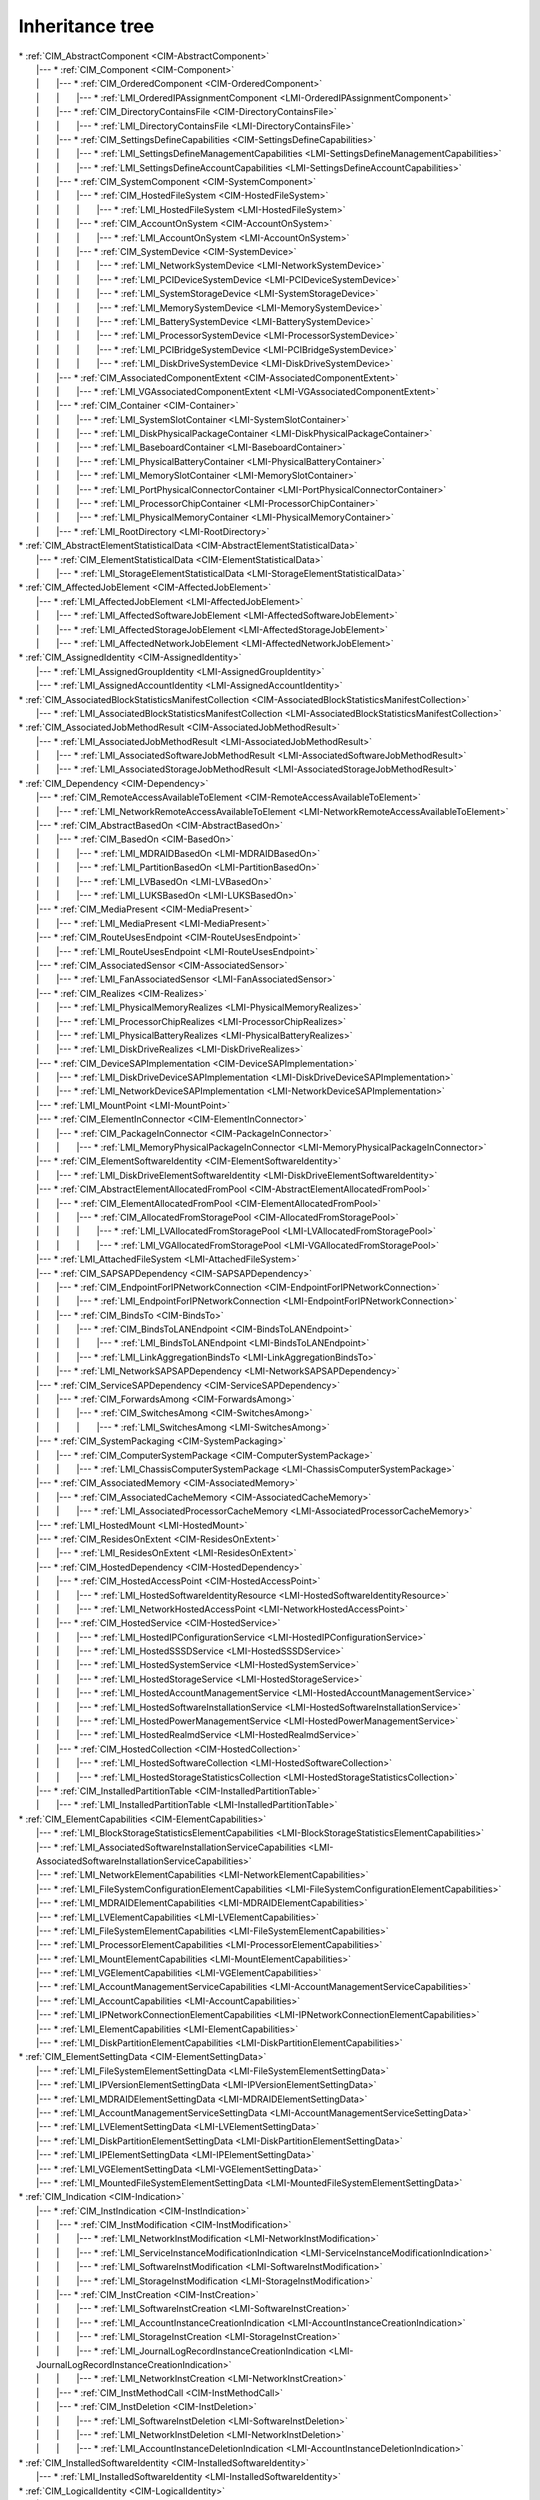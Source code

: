 Inheritance tree
================

.. |nbsp| unicode:: 0xA0
    :trim:

| \* :ref:`CIM_AbstractComponent <CIM-AbstractComponent>`
|    \|--- \* :ref:`CIM_Component <CIM-Component>`
|    \| |nbsp|  |nbsp|  |nbsp|  |nbsp|  |nbsp|  |nbsp|  |nbsp| \|--- \* :ref:`CIM_OrderedComponent <CIM-OrderedComponent>`
|    \| |nbsp|  |nbsp|  |nbsp|  |nbsp|  |nbsp|  |nbsp|  |nbsp| \| |nbsp|  |nbsp|  |nbsp|  |nbsp|  |nbsp|  |nbsp|  |nbsp| \|--- \* :ref:`LMI_OrderedIPAssignmentComponent <LMI-OrderedIPAssignmentComponent>`
|    \| |nbsp|  |nbsp|  |nbsp|  |nbsp|  |nbsp|  |nbsp|  |nbsp| \|--- \* :ref:`CIM_DirectoryContainsFile <CIM-DirectoryContainsFile>`
|    \| |nbsp|  |nbsp|  |nbsp|  |nbsp|  |nbsp|  |nbsp|  |nbsp| \| |nbsp|  |nbsp|  |nbsp|  |nbsp|  |nbsp|  |nbsp|  |nbsp| \|--- \* :ref:`LMI_DirectoryContainsFile <LMI-DirectoryContainsFile>`
|    \| |nbsp|  |nbsp|  |nbsp|  |nbsp|  |nbsp|  |nbsp|  |nbsp| \|--- \* :ref:`CIM_SettingsDefineCapabilities <CIM-SettingsDefineCapabilities>`
|    \| |nbsp|  |nbsp|  |nbsp|  |nbsp|  |nbsp|  |nbsp|  |nbsp| \| |nbsp|  |nbsp|  |nbsp|  |nbsp|  |nbsp|  |nbsp|  |nbsp| \|--- \* :ref:`LMI_SettingsDefineManagementCapabilities <LMI-SettingsDefineManagementCapabilities>`
|    \| |nbsp|  |nbsp|  |nbsp|  |nbsp|  |nbsp|  |nbsp|  |nbsp| \| |nbsp|  |nbsp|  |nbsp|  |nbsp|  |nbsp|  |nbsp|  |nbsp| \|--- \* :ref:`LMI_SettingsDefineAccountCapabilities <LMI-SettingsDefineAccountCapabilities>`
|    \| |nbsp|  |nbsp|  |nbsp|  |nbsp|  |nbsp|  |nbsp|  |nbsp| \|--- \* :ref:`CIM_SystemComponent <CIM-SystemComponent>`
|    \| |nbsp|  |nbsp|  |nbsp|  |nbsp|  |nbsp|  |nbsp|  |nbsp| \| |nbsp|  |nbsp|  |nbsp|  |nbsp|  |nbsp|  |nbsp|  |nbsp| \|--- \* :ref:`CIM_HostedFileSystem <CIM-HostedFileSystem>`
|    \| |nbsp|  |nbsp|  |nbsp|  |nbsp|  |nbsp|  |nbsp|  |nbsp| \| |nbsp|  |nbsp|  |nbsp|  |nbsp|  |nbsp|  |nbsp|  |nbsp| \| |nbsp|  |nbsp|  |nbsp|  |nbsp|  |nbsp|  |nbsp|  |nbsp| \|--- \* :ref:`LMI_HostedFileSystem <LMI-HostedFileSystem>`
|    \| |nbsp|  |nbsp|  |nbsp|  |nbsp|  |nbsp|  |nbsp|  |nbsp| \| |nbsp|  |nbsp|  |nbsp|  |nbsp|  |nbsp|  |nbsp|  |nbsp| \|--- \* :ref:`CIM_AccountOnSystem <CIM-AccountOnSystem>`
|    \| |nbsp|  |nbsp|  |nbsp|  |nbsp|  |nbsp|  |nbsp|  |nbsp| \| |nbsp|  |nbsp|  |nbsp|  |nbsp|  |nbsp|  |nbsp|  |nbsp| \| |nbsp|  |nbsp|  |nbsp|  |nbsp|  |nbsp|  |nbsp|  |nbsp| \|--- \* :ref:`LMI_AccountOnSystem <LMI-AccountOnSystem>`
|    \| |nbsp|  |nbsp|  |nbsp|  |nbsp|  |nbsp|  |nbsp|  |nbsp| \| |nbsp|  |nbsp|  |nbsp|  |nbsp|  |nbsp|  |nbsp|  |nbsp| \|--- \* :ref:`CIM_SystemDevice <CIM-SystemDevice>`
|    \| |nbsp|  |nbsp|  |nbsp|  |nbsp|  |nbsp|  |nbsp|  |nbsp| \| |nbsp|  |nbsp|  |nbsp|  |nbsp|  |nbsp|  |nbsp|  |nbsp| \| |nbsp|  |nbsp|  |nbsp|  |nbsp|  |nbsp|  |nbsp|  |nbsp| \|--- \* :ref:`LMI_NetworkSystemDevice <LMI-NetworkSystemDevice>`
|    \| |nbsp|  |nbsp|  |nbsp|  |nbsp|  |nbsp|  |nbsp|  |nbsp| \| |nbsp|  |nbsp|  |nbsp|  |nbsp|  |nbsp|  |nbsp|  |nbsp| \| |nbsp|  |nbsp|  |nbsp|  |nbsp|  |nbsp|  |nbsp|  |nbsp| \|--- \* :ref:`LMI_PCIDeviceSystemDevice <LMI-PCIDeviceSystemDevice>`
|    \| |nbsp|  |nbsp|  |nbsp|  |nbsp|  |nbsp|  |nbsp|  |nbsp| \| |nbsp|  |nbsp|  |nbsp|  |nbsp|  |nbsp|  |nbsp|  |nbsp| \| |nbsp|  |nbsp|  |nbsp|  |nbsp|  |nbsp|  |nbsp|  |nbsp| \|--- \* :ref:`LMI_SystemStorageDevice <LMI-SystemStorageDevice>`
|    \| |nbsp|  |nbsp|  |nbsp|  |nbsp|  |nbsp|  |nbsp|  |nbsp| \| |nbsp|  |nbsp|  |nbsp|  |nbsp|  |nbsp|  |nbsp|  |nbsp| \| |nbsp|  |nbsp|  |nbsp|  |nbsp|  |nbsp|  |nbsp|  |nbsp| \|--- \* :ref:`LMI_MemorySystemDevice <LMI-MemorySystemDevice>`
|    \| |nbsp|  |nbsp|  |nbsp|  |nbsp|  |nbsp|  |nbsp|  |nbsp| \| |nbsp|  |nbsp|  |nbsp|  |nbsp|  |nbsp|  |nbsp|  |nbsp| \| |nbsp|  |nbsp|  |nbsp|  |nbsp|  |nbsp|  |nbsp|  |nbsp| \|--- \* :ref:`LMI_BatterySystemDevice <LMI-BatterySystemDevice>`
|    \| |nbsp|  |nbsp|  |nbsp|  |nbsp|  |nbsp|  |nbsp|  |nbsp| \| |nbsp|  |nbsp|  |nbsp|  |nbsp|  |nbsp|  |nbsp|  |nbsp| \| |nbsp|  |nbsp|  |nbsp|  |nbsp|  |nbsp|  |nbsp|  |nbsp| \|--- \* :ref:`LMI_ProcessorSystemDevice <LMI-ProcessorSystemDevice>`
|    \| |nbsp|  |nbsp|  |nbsp|  |nbsp|  |nbsp|  |nbsp|  |nbsp| \| |nbsp|  |nbsp|  |nbsp|  |nbsp|  |nbsp|  |nbsp|  |nbsp| \| |nbsp|  |nbsp|  |nbsp|  |nbsp|  |nbsp|  |nbsp|  |nbsp| \|--- \* :ref:`LMI_PCIBridgeSystemDevice <LMI-PCIBridgeSystemDevice>`
|    \| |nbsp|  |nbsp|  |nbsp|  |nbsp|  |nbsp|  |nbsp|  |nbsp| \| |nbsp|  |nbsp|  |nbsp|  |nbsp|  |nbsp|  |nbsp|  |nbsp| \| |nbsp|  |nbsp|  |nbsp|  |nbsp|  |nbsp|  |nbsp|  |nbsp| \|--- \* :ref:`LMI_DiskDriveSystemDevice <LMI-DiskDriveSystemDevice>`
|    \| |nbsp|  |nbsp|  |nbsp|  |nbsp|  |nbsp|  |nbsp|  |nbsp| \|--- \* :ref:`CIM_AssociatedComponentExtent <CIM-AssociatedComponentExtent>`
|    \| |nbsp|  |nbsp|  |nbsp|  |nbsp|  |nbsp|  |nbsp|  |nbsp| \| |nbsp|  |nbsp|  |nbsp|  |nbsp|  |nbsp|  |nbsp|  |nbsp| \|--- \* :ref:`LMI_VGAssociatedComponentExtent <LMI-VGAssociatedComponentExtent>`
|    \| |nbsp|  |nbsp|  |nbsp|  |nbsp|  |nbsp|  |nbsp|  |nbsp| \|--- \* :ref:`CIM_Container <CIM-Container>`
|    \| |nbsp|  |nbsp|  |nbsp|  |nbsp|  |nbsp|  |nbsp|  |nbsp| \| |nbsp|  |nbsp|  |nbsp|  |nbsp|  |nbsp|  |nbsp|  |nbsp| \|--- \* :ref:`LMI_SystemSlotContainer <LMI-SystemSlotContainer>`
|    \| |nbsp|  |nbsp|  |nbsp|  |nbsp|  |nbsp|  |nbsp|  |nbsp| \| |nbsp|  |nbsp|  |nbsp|  |nbsp|  |nbsp|  |nbsp|  |nbsp| \|--- \* :ref:`LMI_DiskPhysicalPackageContainer <LMI-DiskPhysicalPackageContainer>`
|    \| |nbsp|  |nbsp|  |nbsp|  |nbsp|  |nbsp|  |nbsp|  |nbsp| \| |nbsp|  |nbsp|  |nbsp|  |nbsp|  |nbsp|  |nbsp|  |nbsp| \|--- \* :ref:`LMI_BaseboardContainer <LMI-BaseboardContainer>`
|    \| |nbsp|  |nbsp|  |nbsp|  |nbsp|  |nbsp|  |nbsp|  |nbsp| \| |nbsp|  |nbsp|  |nbsp|  |nbsp|  |nbsp|  |nbsp|  |nbsp| \|--- \* :ref:`LMI_PhysicalBatteryContainer <LMI-PhysicalBatteryContainer>`
|    \| |nbsp|  |nbsp|  |nbsp|  |nbsp|  |nbsp|  |nbsp|  |nbsp| \| |nbsp|  |nbsp|  |nbsp|  |nbsp|  |nbsp|  |nbsp|  |nbsp| \|--- \* :ref:`LMI_MemorySlotContainer <LMI-MemorySlotContainer>`
|    \| |nbsp|  |nbsp|  |nbsp|  |nbsp|  |nbsp|  |nbsp|  |nbsp| \| |nbsp|  |nbsp|  |nbsp|  |nbsp|  |nbsp|  |nbsp|  |nbsp| \|--- \* :ref:`LMI_PortPhysicalConnectorContainer <LMI-PortPhysicalConnectorContainer>`
|    \| |nbsp|  |nbsp|  |nbsp|  |nbsp|  |nbsp|  |nbsp|  |nbsp| \| |nbsp|  |nbsp|  |nbsp|  |nbsp|  |nbsp|  |nbsp|  |nbsp| \|--- \* :ref:`LMI_ProcessorChipContainer <LMI-ProcessorChipContainer>`
|    \| |nbsp|  |nbsp|  |nbsp|  |nbsp|  |nbsp|  |nbsp|  |nbsp| \| |nbsp|  |nbsp|  |nbsp|  |nbsp|  |nbsp|  |nbsp|  |nbsp| \|--- \* :ref:`LMI_PhysicalMemoryContainer <LMI-PhysicalMemoryContainer>`
|    \| |nbsp|  |nbsp|  |nbsp|  |nbsp|  |nbsp|  |nbsp|  |nbsp| \|--- \* :ref:`LMI_RootDirectory <LMI-RootDirectory>`
| \* :ref:`CIM_AbstractElementStatisticalData <CIM-AbstractElementStatisticalData>`
|    \|--- \* :ref:`CIM_ElementStatisticalData <CIM-ElementStatisticalData>`
|    \| |nbsp|  |nbsp|  |nbsp|  |nbsp|  |nbsp|  |nbsp|  |nbsp| \|--- \* :ref:`LMI_StorageElementStatisticalData <LMI-StorageElementStatisticalData>`
| \* :ref:`CIM_AffectedJobElement <CIM-AffectedJobElement>`
|    \|--- \* :ref:`LMI_AffectedJobElement <LMI-AffectedJobElement>`
|    \| |nbsp|  |nbsp|  |nbsp|  |nbsp|  |nbsp|  |nbsp|  |nbsp| \|--- \* :ref:`LMI_AffectedSoftwareJobElement <LMI-AffectedSoftwareJobElement>`
|    \| |nbsp|  |nbsp|  |nbsp|  |nbsp|  |nbsp|  |nbsp|  |nbsp| \|--- \* :ref:`LMI_AffectedStorageJobElement <LMI-AffectedStorageJobElement>`
|    \| |nbsp|  |nbsp|  |nbsp|  |nbsp|  |nbsp|  |nbsp|  |nbsp| \|--- \* :ref:`LMI_AffectedNetworkJobElement <LMI-AffectedNetworkJobElement>`
| \* :ref:`CIM_AssignedIdentity <CIM-AssignedIdentity>`
|    \|--- \* :ref:`LMI_AssignedGroupIdentity <LMI-AssignedGroupIdentity>`
|    \|--- \* :ref:`LMI_AssignedAccountIdentity <LMI-AssignedAccountIdentity>`
| \* :ref:`CIM_AssociatedBlockStatisticsManifestCollection <CIM-AssociatedBlockStatisticsManifestCollection>`
|    \|--- \* :ref:`LMI_AssociatedBlockStatisticsManifestCollection <LMI-AssociatedBlockStatisticsManifestCollection>`
| \* :ref:`CIM_AssociatedJobMethodResult <CIM-AssociatedJobMethodResult>`
|    \|--- \* :ref:`LMI_AssociatedJobMethodResult <LMI-AssociatedJobMethodResult>`
|    \| |nbsp|  |nbsp|  |nbsp|  |nbsp|  |nbsp|  |nbsp|  |nbsp| \|--- \* :ref:`LMI_AssociatedSoftwareJobMethodResult <LMI-AssociatedSoftwareJobMethodResult>`
|    \| |nbsp|  |nbsp|  |nbsp|  |nbsp|  |nbsp|  |nbsp|  |nbsp| \|--- \* :ref:`LMI_AssociatedStorageJobMethodResult <LMI-AssociatedStorageJobMethodResult>`
| \* :ref:`CIM_Dependency <CIM-Dependency>`
|    \|--- \* :ref:`CIM_RemoteAccessAvailableToElement <CIM-RemoteAccessAvailableToElement>`
|    \| |nbsp|  |nbsp|  |nbsp|  |nbsp|  |nbsp|  |nbsp|  |nbsp| \|--- \* :ref:`LMI_NetworkRemoteAccessAvailableToElement <LMI-NetworkRemoteAccessAvailableToElement>`
|    \|--- \* :ref:`CIM_AbstractBasedOn <CIM-AbstractBasedOn>`
|    \| |nbsp|  |nbsp|  |nbsp|  |nbsp|  |nbsp|  |nbsp|  |nbsp| \|--- \* :ref:`CIM_BasedOn <CIM-BasedOn>`
|    \| |nbsp|  |nbsp|  |nbsp|  |nbsp|  |nbsp|  |nbsp|  |nbsp| \| |nbsp|  |nbsp|  |nbsp|  |nbsp|  |nbsp|  |nbsp|  |nbsp| \|--- \* :ref:`LMI_MDRAIDBasedOn <LMI-MDRAIDBasedOn>`
|    \| |nbsp|  |nbsp|  |nbsp|  |nbsp|  |nbsp|  |nbsp|  |nbsp| \| |nbsp|  |nbsp|  |nbsp|  |nbsp|  |nbsp|  |nbsp|  |nbsp| \|--- \* :ref:`LMI_PartitionBasedOn <LMI-PartitionBasedOn>`
|    \| |nbsp|  |nbsp|  |nbsp|  |nbsp|  |nbsp|  |nbsp|  |nbsp| \| |nbsp|  |nbsp|  |nbsp|  |nbsp|  |nbsp|  |nbsp|  |nbsp| \|--- \* :ref:`LMI_LVBasedOn <LMI-LVBasedOn>`
|    \| |nbsp|  |nbsp|  |nbsp|  |nbsp|  |nbsp|  |nbsp|  |nbsp| \| |nbsp|  |nbsp|  |nbsp|  |nbsp|  |nbsp|  |nbsp|  |nbsp| \|--- \* :ref:`LMI_LUKSBasedOn <LMI-LUKSBasedOn>`
|    \|--- \* :ref:`CIM_MediaPresent <CIM-MediaPresent>`
|    \| |nbsp|  |nbsp|  |nbsp|  |nbsp|  |nbsp|  |nbsp|  |nbsp| \|--- \* :ref:`LMI_MediaPresent <LMI-MediaPresent>`
|    \|--- \* :ref:`CIM_RouteUsesEndpoint <CIM-RouteUsesEndpoint>`
|    \| |nbsp|  |nbsp|  |nbsp|  |nbsp|  |nbsp|  |nbsp|  |nbsp| \|--- \* :ref:`LMI_RouteUsesEndpoint <LMI-RouteUsesEndpoint>`
|    \|--- \* :ref:`CIM_AssociatedSensor <CIM-AssociatedSensor>`
|    \| |nbsp|  |nbsp|  |nbsp|  |nbsp|  |nbsp|  |nbsp|  |nbsp| \|--- \* :ref:`LMI_FanAssociatedSensor <LMI-FanAssociatedSensor>`
|    \|--- \* :ref:`CIM_Realizes <CIM-Realizes>`
|    \| |nbsp|  |nbsp|  |nbsp|  |nbsp|  |nbsp|  |nbsp|  |nbsp| \|--- \* :ref:`LMI_PhysicalMemoryRealizes <LMI-PhysicalMemoryRealizes>`
|    \| |nbsp|  |nbsp|  |nbsp|  |nbsp|  |nbsp|  |nbsp|  |nbsp| \|--- \* :ref:`LMI_ProcessorChipRealizes <LMI-ProcessorChipRealizes>`
|    \| |nbsp|  |nbsp|  |nbsp|  |nbsp|  |nbsp|  |nbsp|  |nbsp| \|--- \* :ref:`LMI_PhysicalBatteryRealizes <LMI-PhysicalBatteryRealizes>`
|    \| |nbsp|  |nbsp|  |nbsp|  |nbsp|  |nbsp|  |nbsp|  |nbsp| \|--- \* :ref:`LMI_DiskDriveRealizes <LMI-DiskDriveRealizes>`
|    \|--- \* :ref:`CIM_DeviceSAPImplementation <CIM-DeviceSAPImplementation>`
|    \| |nbsp|  |nbsp|  |nbsp|  |nbsp|  |nbsp|  |nbsp|  |nbsp| \|--- \* :ref:`LMI_DiskDriveDeviceSAPImplementation <LMI-DiskDriveDeviceSAPImplementation>`
|    \| |nbsp|  |nbsp|  |nbsp|  |nbsp|  |nbsp|  |nbsp|  |nbsp| \|--- \* :ref:`LMI_NetworkDeviceSAPImplementation <LMI-NetworkDeviceSAPImplementation>`
|    \|--- \* :ref:`LMI_MountPoint <LMI-MountPoint>`
|    \|--- \* :ref:`CIM_ElementInConnector <CIM-ElementInConnector>`
|    \| |nbsp|  |nbsp|  |nbsp|  |nbsp|  |nbsp|  |nbsp|  |nbsp| \|--- \* :ref:`CIM_PackageInConnector <CIM-PackageInConnector>`
|    \| |nbsp|  |nbsp|  |nbsp|  |nbsp|  |nbsp|  |nbsp|  |nbsp| \| |nbsp|  |nbsp|  |nbsp|  |nbsp|  |nbsp|  |nbsp|  |nbsp| \|--- \* :ref:`LMI_MemoryPhysicalPackageInConnector <LMI-MemoryPhysicalPackageInConnector>`
|    \|--- \* :ref:`CIM_ElementSoftwareIdentity <CIM-ElementSoftwareIdentity>`
|    \| |nbsp|  |nbsp|  |nbsp|  |nbsp|  |nbsp|  |nbsp|  |nbsp| \|--- \* :ref:`LMI_DiskDriveElementSoftwareIdentity <LMI-DiskDriveElementSoftwareIdentity>`
|    \|--- \* :ref:`CIM_AbstractElementAllocatedFromPool <CIM-AbstractElementAllocatedFromPool>`
|    \| |nbsp|  |nbsp|  |nbsp|  |nbsp|  |nbsp|  |nbsp|  |nbsp| \|--- \* :ref:`CIM_ElementAllocatedFromPool <CIM-ElementAllocatedFromPool>`
|    \| |nbsp|  |nbsp|  |nbsp|  |nbsp|  |nbsp|  |nbsp|  |nbsp| \| |nbsp|  |nbsp|  |nbsp|  |nbsp|  |nbsp|  |nbsp|  |nbsp| \|--- \* :ref:`CIM_AllocatedFromStoragePool <CIM-AllocatedFromStoragePool>`
|    \| |nbsp|  |nbsp|  |nbsp|  |nbsp|  |nbsp|  |nbsp|  |nbsp| \| |nbsp|  |nbsp|  |nbsp|  |nbsp|  |nbsp|  |nbsp|  |nbsp| \| |nbsp|  |nbsp|  |nbsp|  |nbsp|  |nbsp|  |nbsp|  |nbsp| \|--- \* :ref:`LMI_LVAllocatedFromStoragePool <LMI-LVAllocatedFromStoragePool>`
|    \| |nbsp|  |nbsp|  |nbsp|  |nbsp|  |nbsp|  |nbsp|  |nbsp| \| |nbsp|  |nbsp|  |nbsp|  |nbsp|  |nbsp|  |nbsp|  |nbsp| \| |nbsp|  |nbsp|  |nbsp|  |nbsp|  |nbsp|  |nbsp|  |nbsp| \|--- \* :ref:`LMI_VGAllocatedFromStoragePool <LMI-VGAllocatedFromStoragePool>`
|    \|--- \* :ref:`LMI_AttachedFileSystem <LMI-AttachedFileSystem>`
|    \|--- \* :ref:`CIM_SAPSAPDependency <CIM-SAPSAPDependency>`
|    \| |nbsp|  |nbsp|  |nbsp|  |nbsp|  |nbsp|  |nbsp|  |nbsp| \|--- \* :ref:`CIM_EndpointForIPNetworkConnection <CIM-EndpointForIPNetworkConnection>`
|    \| |nbsp|  |nbsp|  |nbsp|  |nbsp|  |nbsp|  |nbsp|  |nbsp| \| |nbsp|  |nbsp|  |nbsp|  |nbsp|  |nbsp|  |nbsp|  |nbsp| \|--- \* :ref:`LMI_EndpointForIPNetworkConnection <LMI-EndpointForIPNetworkConnection>`
|    \| |nbsp|  |nbsp|  |nbsp|  |nbsp|  |nbsp|  |nbsp|  |nbsp| \|--- \* :ref:`CIM_BindsTo <CIM-BindsTo>`
|    \| |nbsp|  |nbsp|  |nbsp|  |nbsp|  |nbsp|  |nbsp|  |nbsp| \| |nbsp|  |nbsp|  |nbsp|  |nbsp|  |nbsp|  |nbsp|  |nbsp| \|--- \* :ref:`CIM_BindsToLANEndpoint <CIM-BindsToLANEndpoint>`
|    \| |nbsp|  |nbsp|  |nbsp|  |nbsp|  |nbsp|  |nbsp|  |nbsp| \| |nbsp|  |nbsp|  |nbsp|  |nbsp|  |nbsp|  |nbsp|  |nbsp| \| |nbsp|  |nbsp|  |nbsp|  |nbsp|  |nbsp|  |nbsp|  |nbsp| \|--- \* :ref:`LMI_BindsToLANEndpoint <LMI-BindsToLANEndpoint>`
|    \| |nbsp|  |nbsp|  |nbsp|  |nbsp|  |nbsp|  |nbsp|  |nbsp| \| |nbsp|  |nbsp|  |nbsp|  |nbsp|  |nbsp|  |nbsp|  |nbsp| \|--- \* :ref:`LMI_LinkAggregationBindsTo <LMI-LinkAggregationBindsTo>`
|    \| |nbsp|  |nbsp|  |nbsp|  |nbsp|  |nbsp|  |nbsp|  |nbsp| \|--- \* :ref:`LMI_NetworkSAPSAPDependency <LMI-NetworkSAPSAPDependency>`
|    \|--- \* :ref:`CIM_ServiceSAPDependency <CIM-ServiceSAPDependency>`
|    \| |nbsp|  |nbsp|  |nbsp|  |nbsp|  |nbsp|  |nbsp|  |nbsp| \|--- \* :ref:`CIM_ForwardsAmong <CIM-ForwardsAmong>`
|    \| |nbsp|  |nbsp|  |nbsp|  |nbsp|  |nbsp|  |nbsp|  |nbsp| \| |nbsp|  |nbsp|  |nbsp|  |nbsp|  |nbsp|  |nbsp|  |nbsp| \|--- \* :ref:`CIM_SwitchesAmong <CIM-SwitchesAmong>`
|    \| |nbsp|  |nbsp|  |nbsp|  |nbsp|  |nbsp|  |nbsp|  |nbsp| \| |nbsp|  |nbsp|  |nbsp|  |nbsp|  |nbsp|  |nbsp|  |nbsp| \| |nbsp|  |nbsp|  |nbsp|  |nbsp|  |nbsp|  |nbsp|  |nbsp| \|--- \* :ref:`LMI_SwitchesAmong <LMI-SwitchesAmong>`
|    \|--- \* :ref:`CIM_SystemPackaging <CIM-SystemPackaging>`
|    \| |nbsp|  |nbsp|  |nbsp|  |nbsp|  |nbsp|  |nbsp|  |nbsp| \|--- \* :ref:`CIM_ComputerSystemPackage <CIM-ComputerSystemPackage>`
|    \| |nbsp|  |nbsp|  |nbsp|  |nbsp|  |nbsp|  |nbsp|  |nbsp| \| |nbsp|  |nbsp|  |nbsp|  |nbsp|  |nbsp|  |nbsp|  |nbsp| \|--- \* :ref:`LMI_ChassisComputerSystemPackage <LMI-ChassisComputerSystemPackage>`
|    \|--- \* :ref:`CIM_AssociatedMemory <CIM-AssociatedMemory>`
|    \| |nbsp|  |nbsp|  |nbsp|  |nbsp|  |nbsp|  |nbsp|  |nbsp| \|--- \* :ref:`CIM_AssociatedCacheMemory <CIM-AssociatedCacheMemory>`
|    \| |nbsp|  |nbsp|  |nbsp|  |nbsp|  |nbsp|  |nbsp|  |nbsp| \| |nbsp|  |nbsp|  |nbsp|  |nbsp|  |nbsp|  |nbsp|  |nbsp| \|--- \* :ref:`LMI_AssociatedProcessorCacheMemory <LMI-AssociatedProcessorCacheMemory>`
|    \|--- \* :ref:`LMI_HostedMount <LMI-HostedMount>`
|    \|--- \* :ref:`CIM_ResidesOnExtent <CIM-ResidesOnExtent>`
|    \| |nbsp|  |nbsp|  |nbsp|  |nbsp|  |nbsp|  |nbsp|  |nbsp| \|--- \* :ref:`LMI_ResidesOnExtent <LMI-ResidesOnExtent>`
|    \|--- \* :ref:`CIM_HostedDependency <CIM-HostedDependency>`
|    \| |nbsp|  |nbsp|  |nbsp|  |nbsp|  |nbsp|  |nbsp|  |nbsp| \|--- \* :ref:`CIM_HostedAccessPoint <CIM-HostedAccessPoint>`
|    \| |nbsp|  |nbsp|  |nbsp|  |nbsp|  |nbsp|  |nbsp|  |nbsp| \| |nbsp|  |nbsp|  |nbsp|  |nbsp|  |nbsp|  |nbsp|  |nbsp| \|--- \* :ref:`LMI_HostedSoftwareIdentityResource <LMI-HostedSoftwareIdentityResource>`
|    \| |nbsp|  |nbsp|  |nbsp|  |nbsp|  |nbsp|  |nbsp|  |nbsp| \| |nbsp|  |nbsp|  |nbsp|  |nbsp|  |nbsp|  |nbsp|  |nbsp| \|--- \* :ref:`LMI_NetworkHostedAccessPoint <LMI-NetworkHostedAccessPoint>`
|    \| |nbsp|  |nbsp|  |nbsp|  |nbsp|  |nbsp|  |nbsp|  |nbsp| \|--- \* :ref:`CIM_HostedService <CIM-HostedService>`
|    \| |nbsp|  |nbsp|  |nbsp|  |nbsp|  |nbsp|  |nbsp|  |nbsp| \| |nbsp|  |nbsp|  |nbsp|  |nbsp|  |nbsp|  |nbsp|  |nbsp| \|--- \* :ref:`LMI_HostedIPConfigurationService <LMI-HostedIPConfigurationService>`
|    \| |nbsp|  |nbsp|  |nbsp|  |nbsp|  |nbsp|  |nbsp|  |nbsp| \| |nbsp|  |nbsp|  |nbsp|  |nbsp|  |nbsp|  |nbsp|  |nbsp| \|--- \* :ref:`LMI_HostedSSSDService <LMI-HostedSSSDService>`
|    \| |nbsp|  |nbsp|  |nbsp|  |nbsp|  |nbsp|  |nbsp|  |nbsp| \| |nbsp|  |nbsp|  |nbsp|  |nbsp|  |nbsp|  |nbsp|  |nbsp| \|--- \* :ref:`LMI_HostedSystemService <LMI-HostedSystemService>`
|    \| |nbsp|  |nbsp|  |nbsp|  |nbsp|  |nbsp|  |nbsp|  |nbsp| \| |nbsp|  |nbsp|  |nbsp|  |nbsp|  |nbsp|  |nbsp|  |nbsp| \|--- \* :ref:`LMI_HostedStorageService <LMI-HostedStorageService>`
|    \| |nbsp|  |nbsp|  |nbsp|  |nbsp|  |nbsp|  |nbsp|  |nbsp| \| |nbsp|  |nbsp|  |nbsp|  |nbsp|  |nbsp|  |nbsp|  |nbsp| \|--- \* :ref:`LMI_HostedAccountManagementService <LMI-HostedAccountManagementService>`
|    \| |nbsp|  |nbsp|  |nbsp|  |nbsp|  |nbsp|  |nbsp|  |nbsp| \| |nbsp|  |nbsp|  |nbsp|  |nbsp|  |nbsp|  |nbsp|  |nbsp| \|--- \* :ref:`LMI_HostedSoftwareInstallationService <LMI-HostedSoftwareInstallationService>`
|    \| |nbsp|  |nbsp|  |nbsp|  |nbsp|  |nbsp|  |nbsp|  |nbsp| \| |nbsp|  |nbsp|  |nbsp|  |nbsp|  |nbsp|  |nbsp|  |nbsp| \|--- \* :ref:`LMI_HostedPowerManagementService <LMI-HostedPowerManagementService>`
|    \| |nbsp|  |nbsp|  |nbsp|  |nbsp|  |nbsp|  |nbsp|  |nbsp| \| |nbsp|  |nbsp|  |nbsp|  |nbsp|  |nbsp|  |nbsp|  |nbsp| \|--- \* :ref:`LMI_HostedRealmdService <LMI-HostedRealmdService>`
|    \| |nbsp|  |nbsp|  |nbsp|  |nbsp|  |nbsp|  |nbsp|  |nbsp| \|--- \* :ref:`CIM_HostedCollection <CIM-HostedCollection>`
|    \| |nbsp|  |nbsp|  |nbsp|  |nbsp|  |nbsp|  |nbsp|  |nbsp| \| |nbsp|  |nbsp|  |nbsp|  |nbsp|  |nbsp|  |nbsp|  |nbsp| \|--- \* :ref:`LMI_HostedSoftwareCollection <LMI-HostedSoftwareCollection>`
|    \| |nbsp|  |nbsp|  |nbsp|  |nbsp|  |nbsp|  |nbsp|  |nbsp| \| |nbsp|  |nbsp|  |nbsp|  |nbsp|  |nbsp|  |nbsp|  |nbsp| \|--- \* :ref:`LMI_HostedStorageStatisticsCollection <LMI-HostedStorageStatisticsCollection>`
|    \|--- \* :ref:`CIM_InstalledPartitionTable <CIM-InstalledPartitionTable>`
|    \| |nbsp|  |nbsp|  |nbsp|  |nbsp|  |nbsp|  |nbsp|  |nbsp| \|--- \* :ref:`LMI_InstalledPartitionTable <LMI-InstalledPartitionTable>`
| \* :ref:`CIM_ElementCapabilities <CIM-ElementCapabilities>`
|    \|--- \* :ref:`LMI_BlockStorageStatisticsElementCapabilities <LMI-BlockStorageStatisticsElementCapabilities>`
|    \|--- \* :ref:`LMI_AssociatedSoftwareInstallationServiceCapabilities <LMI-AssociatedSoftwareInstallationServiceCapabilities>`
|    \|--- \* :ref:`LMI_NetworkElementCapabilities <LMI-NetworkElementCapabilities>`
|    \|--- \* :ref:`LMI_FileSystemConfigurationElementCapabilities <LMI-FileSystemConfigurationElementCapabilities>`
|    \|--- \* :ref:`LMI_MDRAIDElementCapabilities <LMI-MDRAIDElementCapabilities>`
|    \|--- \* :ref:`LMI_LVElementCapabilities <LMI-LVElementCapabilities>`
|    \|--- \* :ref:`LMI_FileSystemElementCapabilities <LMI-FileSystemElementCapabilities>`
|    \|--- \* :ref:`LMI_ProcessorElementCapabilities <LMI-ProcessorElementCapabilities>`
|    \|--- \* :ref:`LMI_MountElementCapabilities <LMI-MountElementCapabilities>`
|    \|--- \* :ref:`LMI_VGElementCapabilities <LMI-VGElementCapabilities>`
|    \|--- \* :ref:`LMI_AccountManagementServiceCapabilities <LMI-AccountManagementServiceCapabilities>`
|    \|--- \* :ref:`LMI_AccountCapabilities <LMI-AccountCapabilities>`
|    \|--- \* :ref:`LMI_IPNetworkConnectionElementCapabilities <LMI-IPNetworkConnectionElementCapabilities>`
|    \|--- \* :ref:`LMI_ElementCapabilities <LMI-ElementCapabilities>`
|    \|--- \* :ref:`LMI_DiskPartitionElementCapabilities <LMI-DiskPartitionElementCapabilities>`
| \* :ref:`CIM_ElementSettingData <CIM-ElementSettingData>`
|    \|--- \* :ref:`LMI_FileSystemElementSettingData <LMI-FileSystemElementSettingData>`
|    \|--- \* :ref:`LMI_IPVersionElementSettingData <LMI-IPVersionElementSettingData>`
|    \|--- \* :ref:`LMI_MDRAIDElementSettingData <LMI-MDRAIDElementSettingData>`
|    \|--- \* :ref:`LMI_AccountManagementServiceSettingData <LMI-AccountManagementServiceSettingData>`
|    \|--- \* :ref:`LMI_LVElementSettingData <LMI-LVElementSettingData>`
|    \|--- \* :ref:`LMI_DiskPartitionElementSettingData <LMI-DiskPartitionElementSettingData>`
|    \|--- \* :ref:`LMI_IPElementSettingData <LMI-IPElementSettingData>`
|    \|--- \* :ref:`LMI_VGElementSettingData <LMI-VGElementSettingData>`
|    \|--- \* :ref:`LMI_MountedFileSystemElementSettingData <LMI-MountedFileSystemElementSettingData>`
| \* :ref:`CIM_Indication <CIM-Indication>`
|    \|--- \* :ref:`CIM_InstIndication <CIM-InstIndication>`
|    \| |nbsp|  |nbsp|  |nbsp|  |nbsp|  |nbsp|  |nbsp|  |nbsp| \|--- \* :ref:`CIM_InstModification <CIM-InstModification>`
|    \| |nbsp|  |nbsp|  |nbsp|  |nbsp|  |nbsp|  |nbsp|  |nbsp| \| |nbsp|  |nbsp|  |nbsp|  |nbsp|  |nbsp|  |nbsp|  |nbsp| \|--- \* :ref:`LMI_NetworkInstModification <LMI-NetworkInstModification>`
|    \| |nbsp|  |nbsp|  |nbsp|  |nbsp|  |nbsp|  |nbsp|  |nbsp| \| |nbsp|  |nbsp|  |nbsp|  |nbsp|  |nbsp|  |nbsp|  |nbsp| \|--- \* :ref:`LMI_ServiceInstanceModificationIndication <LMI-ServiceInstanceModificationIndication>`
|    \| |nbsp|  |nbsp|  |nbsp|  |nbsp|  |nbsp|  |nbsp|  |nbsp| \| |nbsp|  |nbsp|  |nbsp|  |nbsp|  |nbsp|  |nbsp|  |nbsp| \|--- \* :ref:`LMI_SoftwareInstModification <LMI-SoftwareInstModification>`
|    \| |nbsp|  |nbsp|  |nbsp|  |nbsp|  |nbsp|  |nbsp|  |nbsp| \| |nbsp|  |nbsp|  |nbsp|  |nbsp|  |nbsp|  |nbsp|  |nbsp| \|--- \* :ref:`LMI_StorageInstModification <LMI-StorageInstModification>`
|    \| |nbsp|  |nbsp|  |nbsp|  |nbsp|  |nbsp|  |nbsp|  |nbsp| \|--- \* :ref:`CIM_InstCreation <CIM-InstCreation>`
|    \| |nbsp|  |nbsp|  |nbsp|  |nbsp|  |nbsp|  |nbsp|  |nbsp| \| |nbsp|  |nbsp|  |nbsp|  |nbsp|  |nbsp|  |nbsp|  |nbsp| \|--- \* :ref:`LMI_SoftwareInstCreation <LMI-SoftwareInstCreation>`
|    \| |nbsp|  |nbsp|  |nbsp|  |nbsp|  |nbsp|  |nbsp|  |nbsp| \| |nbsp|  |nbsp|  |nbsp|  |nbsp|  |nbsp|  |nbsp|  |nbsp| \|--- \* :ref:`LMI_AccountInstanceCreationIndication <LMI-AccountInstanceCreationIndication>`
|    \| |nbsp|  |nbsp|  |nbsp|  |nbsp|  |nbsp|  |nbsp|  |nbsp| \| |nbsp|  |nbsp|  |nbsp|  |nbsp|  |nbsp|  |nbsp|  |nbsp| \|--- \* :ref:`LMI_StorageInstCreation <LMI-StorageInstCreation>`
|    \| |nbsp|  |nbsp|  |nbsp|  |nbsp|  |nbsp|  |nbsp|  |nbsp| \| |nbsp|  |nbsp|  |nbsp|  |nbsp|  |nbsp|  |nbsp|  |nbsp| \|--- \* :ref:`LMI_JournalLogRecordInstanceCreationIndication <LMI-JournalLogRecordInstanceCreationIndication>`
|    \| |nbsp|  |nbsp|  |nbsp|  |nbsp|  |nbsp|  |nbsp|  |nbsp| \| |nbsp|  |nbsp|  |nbsp|  |nbsp|  |nbsp|  |nbsp|  |nbsp| \|--- \* :ref:`LMI_NetworkInstCreation <LMI-NetworkInstCreation>`
|    \| |nbsp|  |nbsp|  |nbsp|  |nbsp|  |nbsp|  |nbsp|  |nbsp| \|--- \* :ref:`CIM_InstMethodCall <CIM-InstMethodCall>`
|    \| |nbsp|  |nbsp|  |nbsp|  |nbsp|  |nbsp|  |nbsp|  |nbsp| \|--- \* :ref:`CIM_InstDeletion <CIM-InstDeletion>`
|    \| |nbsp|  |nbsp|  |nbsp|  |nbsp|  |nbsp|  |nbsp|  |nbsp| \| |nbsp|  |nbsp|  |nbsp|  |nbsp|  |nbsp|  |nbsp|  |nbsp| \|--- \* :ref:`LMI_SoftwareInstDeletion <LMI-SoftwareInstDeletion>`
|    \| |nbsp|  |nbsp|  |nbsp|  |nbsp|  |nbsp|  |nbsp|  |nbsp| \| |nbsp|  |nbsp|  |nbsp|  |nbsp|  |nbsp|  |nbsp|  |nbsp| \|--- \* :ref:`LMI_NetworkInstDeletion <LMI-NetworkInstDeletion>`
|    \| |nbsp|  |nbsp|  |nbsp|  |nbsp|  |nbsp|  |nbsp|  |nbsp| \| |nbsp|  |nbsp|  |nbsp|  |nbsp|  |nbsp|  |nbsp|  |nbsp| \|--- \* :ref:`LMI_AccountInstanceDeletionIndication <LMI-AccountInstanceDeletionIndication>`
| \* :ref:`CIM_InstalledSoftwareIdentity <CIM-InstalledSoftwareIdentity>`
|    \|--- \* :ref:`LMI_InstalledSoftwareIdentity <LMI-InstalledSoftwareIdentity>`
| \* :ref:`CIM_LogicalIdentity <CIM-LogicalIdentity>`
|    \|--- \* :ref:`CIM_EndpointIdentity <CIM-EndpointIdentity>`
|    \| |nbsp|  |nbsp|  |nbsp|  |nbsp|  |nbsp|  |nbsp|  |nbsp| \|--- \* :ref:`LMI_EndpointIdentity <LMI-EndpointIdentity>`
|    \|--- \* :ref:`CIM_ConcreteIdentity <CIM-ConcreteIdentity>`
|    \| |nbsp|  |nbsp|  |nbsp|  |nbsp|  |nbsp|  |nbsp|  |nbsp| \|--- \* :ref:`LMI_LinkAggregationConcreteIdentity <LMI-LinkAggregationConcreteIdentity>`
|    \|--- \* :ref:`CIM_FileIdentity <CIM-FileIdentity>`
|    \| |nbsp|  |nbsp|  |nbsp|  |nbsp|  |nbsp|  |nbsp|  |nbsp| \|--- \* :ref:`LMI_FileIdentity <LMI-FileIdentity>`
| \* :ref:`CIM_ManagedElement <CIM-ManagedElement>`
|    \|--- \* :ref:`LMI_SSSDDomain <LMI-SSSDDomain>`
|    \|--- \* :ref:`CIM_Identity <CIM-Identity>`
|    \| |nbsp|  |nbsp|  |nbsp|  |nbsp|  |nbsp|  |nbsp|  |nbsp| \|--- \* :ref:`LMI_Identity <LMI-Identity>`
|    \|--- \* :ref:`CIM_SettingData <CIM-SettingData>`
|    \| |nbsp|  |nbsp|  |nbsp|  |nbsp|  |nbsp|  |nbsp|  |nbsp| \|--- \* :ref:`CIM_IPAssignmentSettingData <CIM-IPAssignmentSettingData>`
|    \| |nbsp|  |nbsp|  |nbsp|  |nbsp|  |nbsp|  |nbsp|  |nbsp| \| |nbsp|  |nbsp|  |nbsp|  |nbsp|  |nbsp|  |nbsp|  |nbsp| \|--- \* :ref:`LMI_IPAssignmentSettingData <LMI-IPAssignmentSettingData>`
|    \| |nbsp|  |nbsp|  |nbsp|  |nbsp|  |nbsp|  |nbsp|  |nbsp| \| |nbsp|  |nbsp|  |nbsp|  |nbsp|  |nbsp|  |nbsp|  |nbsp| \| |nbsp|  |nbsp|  |nbsp|  |nbsp|  |nbsp|  |nbsp|  |nbsp| \|--- \* :ref:`LMI_BondingMasterSettingData <LMI-BondingMasterSettingData>`
|    \| |nbsp|  |nbsp|  |nbsp|  |nbsp|  |nbsp|  |nbsp|  |nbsp| \| |nbsp|  |nbsp|  |nbsp|  |nbsp|  |nbsp|  |nbsp|  |nbsp| \| |nbsp|  |nbsp|  |nbsp|  |nbsp|  |nbsp|  |nbsp|  |nbsp| \|--- \* :ref:`LMI_BridgingSlaveSettingData <LMI-BridgingSlaveSettingData>`
|    \| |nbsp|  |nbsp|  |nbsp|  |nbsp|  |nbsp|  |nbsp|  |nbsp| \| |nbsp|  |nbsp|  |nbsp|  |nbsp|  |nbsp|  |nbsp|  |nbsp| \| |nbsp|  |nbsp|  |nbsp|  |nbsp|  |nbsp|  |nbsp|  |nbsp| \|--- \* :ref:`LMI_BridgingMasterSettingData <LMI-BridgingMasterSettingData>`
|    \| |nbsp|  |nbsp|  |nbsp|  |nbsp|  |nbsp|  |nbsp|  |nbsp| \| |nbsp|  |nbsp|  |nbsp|  |nbsp|  |nbsp|  |nbsp|  |nbsp| \| |nbsp|  |nbsp|  |nbsp|  |nbsp|  |nbsp|  |nbsp|  |nbsp| \|--- \* :ref:`LMI_BondingSlaveSettingData <LMI-BondingSlaveSettingData>`
|    \| |nbsp|  |nbsp|  |nbsp|  |nbsp|  |nbsp|  |nbsp|  |nbsp| \| |nbsp|  |nbsp|  |nbsp|  |nbsp|  |nbsp|  |nbsp|  |nbsp| \| |nbsp|  |nbsp|  |nbsp|  |nbsp|  |nbsp|  |nbsp|  |nbsp| \|--- \* :ref:`LMI_IPRouteSettingData <LMI-IPRouteSettingData>`
|    \| |nbsp|  |nbsp|  |nbsp|  |nbsp|  |nbsp|  |nbsp|  |nbsp| \| |nbsp|  |nbsp|  |nbsp|  |nbsp|  |nbsp|  |nbsp|  |nbsp| \|--- \* :ref:`CIM_ExtendedStaticIPAssignmentSettingData <CIM-ExtendedStaticIPAssignmentSettingData>`
|    \| |nbsp|  |nbsp|  |nbsp|  |nbsp|  |nbsp|  |nbsp|  |nbsp| \| |nbsp|  |nbsp|  |nbsp|  |nbsp|  |nbsp|  |nbsp|  |nbsp| \| |nbsp|  |nbsp|  |nbsp|  |nbsp|  |nbsp|  |nbsp|  |nbsp| \|--- \* :ref:`LMI_ExtendedStaticIPAssignmentSettingData <LMI-ExtendedStaticIPAssignmentSettingData>`
|    \| |nbsp|  |nbsp|  |nbsp|  |nbsp|  |nbsp|  |nbsp|  |nbsp| \| |nbsp|  |nbsp|  |nbsp|  |nbsp|  |nbsp|  |nbsp|  |nbsp| \|--- \* :ref:`CIM_DHCPSettingData <CIM-DHCPSettingData>`
|    \| |nbsp|  |nbsp|  |nbsp|  |nbsp|  |nbsp|  |nbsp|  |nbsp| \| |nbsp|  |nbsp|  |nbsp|  |nbsp|  |nbsp|  |nbsp|  |nbsp| \| |nbsp|  |nbsp|  |nbsp|  |nbsp|  |nbsp|  |nbsp|  |nbsp| \|--- \* :ref:`LMI_DHCPSettingData <LMI-DHCPSettingData>`
|    \| |nbsp|  |nbsp|  |nbsp|  |nbsp|  |nbsp|  |nbsp|  |nbsp| \| |nbsp|  |nbsp|  |nbsp|  |nbsp|  |nbsp|  |nbsp|  |nbsp| \|--- \* :ref:`CIM_DNSSettingData <CIM-DNSSettingData>`
|    \| |nbsp|  |nbsp|  |nbsp|  |nbsp|  |nbsp|  |nbsp|  |nbsp| \| |nbsp|  |nbsp|  |nbsp|  |nbsp|  |nbsp|  |nbsp|  |nbsp| \| |nbsp|  |nbsp|  |nbsp|  |nbsp|  |nbsp|  |nbsp|  |nbsp| \|--- \* :ref:`LMI_DNSSettingData <LMI-DNSSettingData>`
|    \| |nbsp|  |nbsp|  |nbsp|  |nbsp|  |nbsp|  |nbsp|  |nbsp| \|--- \* :ref:`CIM_IPVersionSettingData <CIM-IPVersionSettingData>`
|    \| |nbsp|  |nbsp|  |nbsp|  |nbsp|  |nbsp|  |nbsp|  |nbsp| \| |nbsp|  |nbsp|  |nbsp|  |nbsp|  |nbsp|  |nbsp|  |nbsp| \|--- \* :ref:`LMI_IPVersionSettingData <LMI-IPVersionSettingData>`
|    \| |nbsp|  |nbsp|  |nbsp|  |nbsp|  |nbsp|  |nbsp|  |nbsp| \|--- \* :ref:`LMI_MountedFileSystemSetting <LMI-MountedFileSystemSetting>`
|    \| |nbsp|  |nbsp|  |nbsp|  |nbsp|  |nbsp|  |nbsp|  |nbsp| \|--- \* :ref:`CIM_FileSystemSetting <CIM-FileSystemSetting>`
|    \| |nbsp|  |nbsp|  |nbsp|  |nbsp|  |nbsp|  |nbsp|  |nbsp| \| |nbsp|  |nbsp|  |nbsp|  |nbsp|  |nbsp|  |nbsp|  |nbsp| \|--- \* :ref:`LMI_FileSystemSetting <LMI-FileSystemSetting>`
|    \| |nbsp|  |nbsp|  |nbsp|  |nbsp|  |nbsp|  |nbsp|  |nbsp| \|--- \* :ref:`CIM_StorageSetting <CIM-StorageSetting>`
|    \| |nbsp|  |nbsp|  |nbsp|  |nbsp|  |nbsp|  |nbsp|  |nbsp| \| |nbsp|  |nbsp|  |nbsp|  |nbsp|  |nbsp|  |nbsp|  |nbsp| \|--- \* :ref:`LMI_StorageSetting <LMI-StorageSetting>`
|    \| |nbsp|  |nbsp|  |nbsp|  |nbsp|  |nbsp|  |nbsp|  |nbsp| \| |nbsp|  |nbsp|  |nbsp|  |nbsp|  |nbsp|  |nbsp|  |nbsp| \| |nbsp|  |nbsp|  |nbsp|  |nbsp|  |nbsp|  |nbsp|  |nbsp| \|--- \* :ref:`LMI_VGStorageSetting <LMI-VGStorageSetting>`
|    \| |nbsp|  |nbsp|  |nbsp|  |nbsp|  |nbsp|  |nbsp|  |nbsp| \| |nbsp|  |nbsp|  |nbsp|  |nbsp|  |nbsp|  |nbsp|  |nbsp| \| |nbsp|  |nbsp|  |nbsp|  |nbsp|  |nbsp|  |nbsp|  |nbsp| \|--- \* :ref:`LMI_MDRAIDStorageSetting <LMI-MDRAIDStorageSetting>`
|    \| |nbsp|  |nbsp|  |nbsp|  |nbsp|  |nbsp|  |nbsp|  |nbsp| \| |nbsp|  |nbsp|  |nbsp|  |nbsp|  |nbsp|  |nbsp|  |nbsp| \| |nbsp|  |nbsp|  |nbsp|  |nbsp|  |nbsp|  |nbsp|  |nbsp| \|--- \* :ref:`LMI_LVStorageSetting <LMI-LVStorageSetting>`
|    \| |nbsp|  |nbsp|  |nbsp|  |nbsp|  |nbsp|  |nbsp|  |nbsp| \|--- \* :ref:`CIM_AccountSettingData <CIM-AccountSettingData>`
|    \| |nbsp|  |nbsp|  |nbsp|  |nbsp|  |nbsp|  |nbsp|  |nbsp| \| |nbsp|  |nbsp|  |nbsp|  |nbsp|  |nbsp|  |nbsp|  |nbsp| \|--- \* :ref:`LMI_AccountSettingData <LMI-AccountSettingData>`
|    \| |nbsp|  |nbsp|  |nbsp|  |nbsp|  |nbsp|  |nbsp|  |nbsp| \|--- \* :ref:`LMI_DiskPartitionConfigurationSetting <LMI-DiskPartitionConfigurationSetting>`
|    \|--- \* :ref:`LMI_SSSDComponent <LMI-SSSDComponent>`
|    \| |nbsp|  |nbsp|  |nbsp|  |nbsp|  |nbsp|  |nbsp|  |nbsp| \|--- \* :ref:`LMI_SSSDBackend <LMI-SSSDBackend>`
|    \| |nbsp|  |nbsp|  |nbsp|  |nbsp|  |nbsp|  |nbsp|  |nbsp| \|--- \* :ref:`LMI_SSSDResponder <LMI-SSSDResponder>`
|    \| |nbsp|  |nbsp|  |nbsp|  |nbsp|  |nbsp|  |nbsp|  |nbsp| \|--- \* :ref:`LMI_SSSDMonitor <LMI-SSSDMonitor>`
|    \|--- \* :ref:`LMI_SSSDProvider <LMI-SSSDProvider>`
|    \|--- \* :ref:`CIM_MethodResult <CIM-MethodResult>`
|    \| |nbsp|  |nbsp|  |nbsp|  |nbsp|  |nbsp|  |nbsp|  |nbsp| \|--- \* :ref:`LMI_MethodResult <LMI-MethodResult>`
|    \| |nbsp|  |nbsp|  |nbsp|  |nbsp|  |nbsp|  |nbsp|  |nbsp| \| |nbsp|  |nbsp|  |nbsp|  |nbsp|  |nbsp|  |nbsp|  |nbsp| \|--- \* :ref:`LMI_SoftwareMethodResult <LMI-SoftwareMethodResult>`
|    \| |nbsp|  |nbsp|  |nbsp|  |nbsp|  |nbsp|  |nbsp|  |nbsp| \| |nbsp|  |nbsp|  |nbsp|  |nbsp|  |nbsp|  |nbsp|  |nbsp| \|--- \* :ref:`LMI_StorageMethodResult <LMI-StorageMethodResult>`
|    \|--- \* :ref:`CIM_Check <CIM-Check>`
|    \| |nbsp|  |nbsp|  |nbsp|  |nbsp|  |nbsp|  |nbsp|  |nbsp| \|--- \* :ref:`CIM_FileSpecification <CIM-FileSpecification>`
|    \| |nbsp|  |nbsp|  |nbsp|  |nbsp|  |nbsp|  |nbsp|  |nbsp| \| |nbsp|  |nbsp|  |nbsp|  |nbsp|  |nbsp|  |nbsp|  |nbsp| \|--- \* :ref:`LMI_SoftwareIdentityFileCheck <LMI-SoftwareIdentityFileCheck>`
|    \|--- \* :ref:`CIM_Capabilities <CIM-Capabilities>`
|    \| |nbsp|  |nbsp|  |nbsp|  |nbsp|  |nbsp|  |nbsp|  |nbsp| \|--- \* :ref:`CIM_DiskPartitionConfigurationCapabilities <CIM-DiskPartitionConfigurationCapabilities>`
|    \| |nbsp|  |nbsp|  |nbsp|  |nbsp|  |nbsp|  |nbsp|  |nbsp| \| |nbsp|  |nbsp|  |nbsp|  |nbsp|  |nbsp|  |nbsp|  |nbsp| \|--- \* :ref:`LMI_DiskPartitionConfigurationCapabilities <LMI-DiskPartitionConfigurationCapabilities>`
|    \| |nbsp|  |nbsp|  |nbsp|  |nbsp|  |nbsp|  |nbsp|  |nbsp| \|--- \* :ref:`CIM_SoftwareInstallationServiceCapabilities <CIM-SoftwareInstallationServiceCapabilities>`
|    \| |nbsp|  |nbsp|  |nbsp|  |nbsp|  |nbsp|  |nbsp|  |nbsp| \| |nbsp|  |nbsp|  |nbsp|  |nbsp|  |nbsp|  |nbsp|  |nbsp| \|--- \* :ref:`LMI_SoftwareInstallationServiceCapabilities <LMI-SoftwareInstallationServiceCapabilities>`
|    \| |nbsp|  |nbsp|  |nbsp|  |nbsp|  |nbsp|  |nbsp|  |nbsp| \|--- \* :ref:`CIM_FileSystemCapabilities <CIM-FileSystemCapabilities>`
|    \| |nbsp|  |nbsp|  |nbsp|  |nbsp|  |nbsp|  |nbsp|  |nbsp| \| |nbsp|  |nbsp|  |nbsp|  |nbsp|  |nbsp|  |nbsp|  |nbsp| \|--- \* :ref:`LMI_FileSystemCapabilities <LMI-FileSystemCapabilities>`
|    \| |nbsp|  |nbsp|  |nbsp|  |nbsp|  |nbsp|  |nbsp|  |nbsp| \|--- \* :ref:`CIM_FileSystemConfigurationCapabilities <CIM-FileSystemConfigurationCapabilities>`
|    \| |nbsp|  |nbsp|  |nbsp|  |nbsp|  |nbsp|  |nbsp|  |nbsp| \| |nbsp|  |nbsp|  |nbsp|  |nbsp|  |nbsp|  |nbsp|  |nbsp| \|--- \* :ref:`LMI_FileSystemConfigurationCapabilities <LMI-FileSystemConfigurationCapabilities>`
|    \| |nbsp|  |nbsp|  |nbsp|  |nbsp|  |nbsp|  |nbsp|  |nbsp| \|--- \* :ref:`CIM_StatisticsCapabilities <CIM-StatisticsCapabilities>`
|    \| |nbsp|  |nbsp|  |nbsp|  |nbsp|  |nbsp|  |nbsp|  |nbsp| \| |nbsp|  |nbsp|  |nbsp|  |nbsp|  |nbsp|  |nbsp|  |nbsp| \|--- \* :ref:`CIM_BlockStatisticsCapabilities <CIM-BlockStatisticsCapabilities>`
|    \| |nbsp|  |nbsp|  |nbsp|  |nbsp|  |nbsp|  |nbsp|  |nbsp| \| |nbsp|  |nbsp|  |nbsp|  |nbsp|  |nbsp|  |nbsp|  |nbsp| \| |nbsp|  |nbsp|  |nbsp|  |nbsp|  |nbsp|  |nbsp|  |nbsp| \|--- \* :ref:`LMI_BlockStatisticsCapabilities <LMI-BlockStatisticsCapabilities>`
|    \| |nbsp|  |nbsp|  |nbsp|  |nbsp|  |nbsp|  |nbsp|  |nbsp| \|--- \* :ref:`CIM_PowerManagementCapabilities <CIM-PowerManagementCapabilities>`
|    \| |nbsp|  |nbsp|  |nbsp|  |nbsp|  |nbsp|  |nbsp|  |nbsp| \| |nbsp|  |nbsp|  |nbsp|  |nbsp|  |nbsp|  |nbsp|  |nbsp| \|--- \* :ref:`LMI_PowerManagementCapabilities <LMI-PowerManagementCapabilities>`
|    \| |nbsp|  |nbsp|  |nbsp|  |nbsp|  |nbsp|  |nbsp|  |nbsp| \|--- \* :ref:`LMI_MountedFileSystemCapabilities <LMI-MountedFileSystemCapabilities>`
|    \| |nbsp|  |nbsp|  |nbsp|  |nbsp|  |nbsp|  |nbsp|  |nbsp| \|--- \* :ref:`CIM_StorageCapabilities <CIM-StorageCapabilities>`
|    \| |nbsp|  |nbsp|  |nbsp|  |nbsp|  |nbsp|  |nbsp|  |nbsp| \| |nbsp|  |nbsp|  |nbsp|  |nbsp|  |nbsp|  |nbsp|  |nbsp| \|--- \* :ref:`LMI_VGStorageCapabilities <LMI-VGStorageCapabilities>`
|    \| |nbsp|  |nbsp|  |nbsp|  |nbsp|  |nbsp|  |nbsp|  |nbsp| \| |nbsp|  |nbsp|  |nbsp|  |nbsp|  |nbsp|  |nbsp|  |nbsp| \|--- \* :ref:`LMI_LVStorageCapabilities <LMI-LVStorageCapabilities>`
|    \| |nbsp|  |nbsp|  |nbsp|  |nbsp|  |nbsp|  |nbsp|  |nbsp| \| |nbsp|  |nbsp|  |nbsp|  |nbsp|  |nbsp|  |nbsp|  |nbsp| \|--- \* :ref:`LMI_MDRAIDStorageCapabilities <LMI-MDRAIDStorageCapabilities>`
|    \| |nbsp|  |nbsp|  |nbsp|  |nbsp|  |nbsp|  |nbsp|  |nbsp| \|--- \* :ref:`CIM_EnabledLogicalElementCapabilities <CIM-EnabledLogicalElementCapabilities>`
|    \| |nbsp|  |nbsp|  |nbsp|  |nbsp|  |nbsp|  |nbsp|  |nbsp| \| |nbsp|  |nbsp|  |nbsp|  |nbsp|  |nbsp|  |nbsp|  |nbsp| \|--- \* :ref:`LMI_EnabledAccountCapabilities <LMI-EnabledAccountCapabilities>`
|    \| |nbsp|  |nbsp|  |nbsp|  |nbsp|  |nbsp|  |nbsp|  |nbsp| \| |nbsp|  |nbsp|  |nbsp|  |nbsp|  |nbsp|  |nbsp|  |nbsp| \|--- \* :ref:`CIM_ProcessorCapabilities <CIM-ProcessorCapabilities>`
|    \| |nbsp|  |nbsp|  |nbsp|  |nbsp|  |nbsp|  |nbsp|  |nbsp| \| |nbsp|  |nbsp|  |nbsp|  |nbsp|  |nbsp|  |nbsp|  |nbsp| \| |nbsp|  |nbsp|  |nbsp|  |nbsp|  |nbsp|  |nbsp|  |nbsp| \|--- \* :ref:`LMI_ProcessorCapabilities <LMI-ProcessorCapabilities>`
|    \| |nbsp|  |nbsp|  |nbsp|  |nbsp|  |nbsp|  |nbsp|  |nbsp| \| |nbsp|  |nbsp|  |nbsp|  |nbsp|  |nbsp|  |nbsp|  |nbsp| \|--- \* :ref:`LMI_IPNetworkConnectionCapabilities <LMI-IPNetworkConnectionCapabilities>`
|    \| |nbsp|  |nbsp|  |nbsp|  |nbsp|  |nbsp|  |nbsp|  |nbsp| \| |nbsp|  |nbsp|  |nbsp|  |nbsp|  |nbsp|  |nbsp|  |nbsp| \|--- \* :ref:`LMI_NetworkEnabledLogicalElementCapabilities <LMI-NetworkEnabledLogicalElementCapabilities>`
|    \| |nbsp|  |nbsp|  |nbsp|  |nbsp|  |nbsp|  |nbsp|  |nbsp| \| |nbsp|  |nbsp|  |nbsp|  |nbsp|  |nbsp|  |nbsp|  |nbsp| \|--- \* :ref:`CIM_AccountManagementCapabilities <CIM-AccountManagementCapabilities>`
|    \| |nbsp|  |nbsp|  |nbsp|  |nbsp|  |nbsp|  |nbsp|  |nbsp| \| |nbsp|  |nbsp|  |nbsp|  |nbsp|  |nbsp|  |nbsp|  |nbsp| \| |nbsp|  |nbsp|  |nbsp|  |nbsp|  |nbsp|  |nbsp|  |nbsp| \|--- \* :ref:`LMI_AccountManagementCapabilities <LMI-AccountManagementCapabilities>`
|    \|--- \* :ref:`LMI_MountedFileSystem <LMI-MountedFileSystem>`
|    \|--- \* :ref:`CIM_RecordForLog <CIM-RecordForLog>`
|    \| |nbsp|  |nbsp|  |nbsp|  |nbsp|  |nbsp|  |nbsp|  |nbsp| \|--- \* :ref:`CIM_LogRecord <CIM-LogRecord>`
|    \| |nbsp|  |nbsp|  |nbsp|  |nbsp|  |nbsp|  |nbsp|  |nbsp| \| |nbsp|  |nbsp|  |nbsp|  |nbsp|  |nbsp|  |nbsp|  |nbsp| \|--- \* :ref:`LMI_JournalLogRecord <LMI-JournalLogRecord>`
|    \|--- \* :ref:`CIM_ManagedSystemElement <CIM-ManagedSystemElement>`
|    \| |nbsp|  |nbsp|  |nbsp|  |nbsp|  |nbsp|  |nbsp|  |nbsp| \|--- \* :ref:`CIM_LogicalElement <CIM-LogicalElement>`
|    \| |nbsp|  |nbsp|  |nbsp|  |nbsp|  |nbsp|  |nbsp|  |nbsp| \| |nbsp|  |nbsp|  |nbsp|  |nbsp|  |nbsp|  |nbsp|  |nbsp| \|--- \* :ref:`CIM_LogicalFile <CIM-LogicalFile>`
|    \| |nbsp|  |nbsp|  |nbsp|  |nbsp|  |nbsp|  |nbsp|  |nbsp| \| |nbsp|  |nbsp|  |nbsp|  |nbsp|  |nbsp|  |nbsp|  |nbsp| \| |nbsp|  |nbsp|  |nbsp|  |nbsp|  |nbsp|  |nbsp|  |nbsp| \|--- \* :ref:`CIM_FIFOPipeFile <CIM-FIFOPipeFile>`
|    \| |nbsp|  |nbsp|  |nbsp|  |nbsp|  |nbsp|  |nbsp|  |nbsp| \| |nbsp|  |nbsp|  |nbsp|  |nbsp|  |nbsp|  |nbsp|  |nbsp| \| |nbsp|  |nbsp|  |nbsp|  |nbsp|  |nbsp|  |nbsp|  |nbsp| \| |nbsp|  |nbsp|  |nbsp|  |nbsp|  |nbsp|  |nbsp|  |nbsp| \|--- \* :ref:`LMI_FIFOPipeFile <LMI-FIFOPipeFile>`
|    \| |nbsp|  |nbsp|  |nbsp|  |nbsp|  |nbsp|  |nbsp|  |nbsp| \| |nbsp|  |nbsp|  |nbsp|  |nbsp|  |nbsp|  |nbsp|  |nbsp| \| |nbsp|  |nbsp|  |nbsp|  |nbsp|  |nbsp|  |nbsp|  |nbsp| \|--- \* :ref:`CIM_DeviceFile <CIM-DeviceFile>`
|    \| |nbsp|  |nbsp|  |nbsp|  |nbsp|  |nbsp|  |nbsp|  |nbsp| \| |nbsp|  |nbsp|  |nbsp|  |nbsp|  |nbsp|  |nbsp|  |nbsp| \| |nbsp|  |nbsp|  |nbsp|  |nbsp|  |nbsp|  |nbsp|  |nbsp| \| |nbsp|  |nbsp|  |nbsp|  |nbsp|  |nbsp|  |nbsp|  |nbsp| \|--- \* :ref:`CIM_UnixDeviceFile <CIM-UnixDeviceFile>`
|    \| |nbsp|  |nbsp|  |nbsp|  |nbsp|  |nbsp|  |nbsp|  |nbsp| \| |nbsp|  |nbsp|  |nbsp|  |nbsp|  |nbsp|  |nbsp|  |nbsp| \| |nbsp|  |nbsp|  |nbsp|  |nbsp|  |nbsp|  |nbsp|  |nbsp| \| |nbsp|  |nbsp|  |nbsp|  |nbsp|  |nbsp|  |nbsp|  |nbsp| \| |nbsp|  |nbsp|  |nbsp|  |nbsp|  |nbsp|  |nbsp|  |nbsp| \|--- \* :ref:`LMI_UnixDeviceFile <LMI-UnixDeviceFile>`
|    \| |nbsp|  |nbsp|  |nbsp|  |nbsp|  |nbsp|  |nbsp|  |nbsp| \| |nbsp|  |nbsp|  |nbsp|  |nbsp|  |nbsp|  |nbsp|  |nbsp| \| |nbsp|  |nbsp|  |nbsp|  |nbsp|  |nbsp|  |nbsp|  |nbsp| \|--- \* :ref:`CIM_Directory <CIM-Directory>`
|    \| |nbsp|  |nbsp|  |nbsp|  |nbsp|  |nbsp|  |nbsp|  |nbsp| \| |nbsp|  |nbsp|  |nbsp|  |nbsp|  |nbsp|  |nbsp|  |nbsp| \| |nbsp|  |nbsp|  |nbsp|  |nbsp|  |nbsp|  |nbsp|  |nbsp| \| |nbsp|  |nbsp|  |nbsp|  |nbsp|  |nbsp|  |nbsp|  |nbsp| \|--- \* :ref:`CIM_UnixDirectory <CIM-UnixDirectory>`
|    \| |nbsp|  |nbsp|  |nbsp|  |nbsp|  |nbsp|  |nbsp|  |nbsp| \| |nbsp|  |nbsp|  |nbsp|  |nbsp|  |nbsp|  |nbsp|  |nbsp| \| |nbsp|  |nbsp|  |nbsp|  |nbsp|  |nbsp|  |nbsp|  |nbsp| \| |nbsp|  |nbsp|  |nbsp|  |nbsp|  |nbsp|  |nbsp|  |nbsp| \| |nbsp|  |nbsp|  |nbsp|  |nbsp|  |nbsp|  |nbsp|  |nbsp| \|--- \* :ref:`LMI_UnixDirectory <LMI-UnixDirectory>`
|    \| |nbsp|  |nbsp|  |nbsp|  |nbsp|  |nbsp|  |nbsp|  |nbsp| \| |nbsp|  |nbsp|  |nbsp|  |nbsp|  |nbsp|  |nbsp|  |nbsp| \| |nbsp|  |nbsp|  |nbsp|  |nbsp|  |nbsp|  |nbsp|  |nbsp| \|--- \* :ref:`CIM_DataFile <CIM-DataFile>`
|    \| |nbsp|  |nbsp|  |nbsp|  |nbsp|  |nbsp|  |nbsp|  |nbsp| \| |nbsp|  |nbsp|  |nbsp|  |nbsp|  |nbsp|  |nbsp|  |nbsp| \| |nbsp|  |nbsp|  |nbsp|  |nbsp|  |nbsp|  |nbsp|  |nbsp| \| |nbsp|  |nbsp|  |nbsp|  |nbsp|  |nbsp|  |nbsp|  |nbsp| \|--- \* :ref:`LMI_UnixSocket <LMI-UnixSocket>`
|    \| |nbsp|  |nbsp|  |nbsp|  |nbsp|  |nbsp|  |nbsp|  |nbsp| \| |nbsp|  |nbsp|  |nbsp|  |nbsp|  |nbsp|  |nbsp|  |nbsp| \| |nbsp|  |nbsp|  |nbsp|  |nbsp|  |nbsp|  |nbsp|  |nbsp| \| |nbsp|  |nbsp|  |nbsp|  |nbsp|  |nbsp|  |nbsp|  |nbsp| \|--- \* :ref:`LMI_DataFile <LMI-DataFile>`
|    \| |nbsp|  |nbsp|  |nbsp|  |nbsp|  |nbsp|  |nbsp|  |nbsp| \| |nbsp|  |nbsp|  |nbsp|  |nbsp|  |nbsp|  |nbsp|  |nbsp| \| |nbsp|  |nbsp|  |nbsp|  |nbsp|  |nbsp|  |nbsp|  |nbsp| \|--- \* :ref:`CIM_SymbolicLink <CIM-SymbolicLink>`
|    \| |nbsp|  |nbsp|  |nbsp|  |nbsp|  |nbsp|  |nbsp|  |nbsp| \| |nbsp|  |nbsp|  |nbsp|  |nbsp|  |nbsp|  |nbsp|  |nbsp| \| |nbsp|  |nbsp|  |nbsp|  |nbsp|  |nbsp|  |nbsp|  |nbsp| \| |nbsp|  |nbsp|  |nbsp|  |nbsp|  |nbsp|  |nbsp|  |nbsp| \|--- \* :ref:`LMI_SymbolicLink <LMI-SymbolicLink>`
|    \| |nbsp|  |nbsp|  |nbsp|  |nbsp|  |nbsp|  |nbsp|  |nbsp| \| |nbsp|  |nbsp|  |nbsp|  |nbsp|  |nbsp|  |nbsp|  |nbsp| \|--- \* :ref:`CIM_EnabledLogicalElement <CIM-EnabledLogicalElement>`
|    \| |nbsp|  |nbsp|  |nbsp|  |nbsp|  |nbsp|  |nbsp|  |nbsp| \| |nbsp|  |nbsp|  |nbsp|  |nbsp|  |nbsp|  |nbsp|  |nbsp| \| |nbsp|  |nbsp|  |nbsp|  |nbsp|  |nbsp|  |nbsp|  |nbsp| \|--- \* :ref:`CIM_Account <CIM-Account>`
|    \| |nbsp|  |nbsp|  |nbsp|  |nbsp|  |nbsp|  |nbsp|  |nbsp| \| |nbsp|  |nbsp|  |nbsp|  |nbsp|  |nbsp|  |nbsp|  |nbsp| \| |nbsp|  |nbsp|  |nbsp|  |nbsp|  |nbsp|  |nbsp|  |nbsp| \| |nbsp|  |nbsp|  |nbsp|  |nbsp|  |nbsp|  |nbsp|  |nbsp| \|--- \* :ref:`LMI_Account <LMI-Account>`
|    \| |nbsp|  |nbsp|  |nbsp|  |nbsp|  |nbsp|  |nbsp|  |nbsp| \| |nbsp|  |nbsp|  |nbsp|  |nbsp|  |nbsp|  |nbsp|  |nbsp| \| |nbsp|  |nbsp|  |nbsp|  |nbsp|  |nbsp|  |nbsp|  |nbsp| \|--- \* :ref:`CIM_Log <CIM-Log>`
|    \| |nbsp|  |nbsp|  |nbsp|  |nbsp|  |nbsp|  |nbsp|  |nbsp| \| |nbsp|  |nbsp|  |nbsp|  |nbsp|  |nbsp|  |nbsp|  |nbsp| \| |nbsp|  |nbsp|  |nbsp|  |nbsp|  |nbsp|  |nbsp|  |nbsp| \| |nbsp|  |nbsp|  |nbsp|  |nbsp|  |nbsp|  |nbsp|  |nbsp| \|--- \* :ref:`CIM_MessageLog <CIM-MessageLog>`
|    \| |nbsp|  |nbsp|  |nbsp|  |nbsp|  |nbsp|  |nbsp|  |nbsp| \| |nbsp|  |nbsp|  |nbsp|  |nbsp|  |nbsp|  |nbsp|  |nbsp| \| |nbsp|  |nbsp|  |nbsp|  |nbsp|  |nbsp|  |nbsp|  |nbsp| \| |nbsp|  |nbsp|  |nbsp|  |nbsp|  |nbsp|  |nbsp|  |nbsp| \| |nbsp|  |nbsp|  |nbsp|  |nbsp|  |nbsp|  |nbsp|  |nbsp| \|--- \* :ref:`LMI_JournalMessageLog <LMI-JournalMessageLog>`
|    \| |nbsp|  |nbsp|  |nbsp|  |nbsp|  |nbsp|  |nbsp|  |nbsp| \| |nbsp|  |nbsp|  |nbsp|  |nbsp|  |nbsp|  |nbsp|  |nbsp| \| |nbsp|  |nbsp|  |nbsp|  |nbsp|  |nbsp|  |nbsp|  |nbsp| \|--- \* :ref:`LMI_DataFormat <LMI-DataFormat>`
|    \| |nbsp|  |nbsp|  |nbsp|  |nbsp|  |nbsp|  |nbsp|  |nbsp| \| |nbsp|  |nbsp|  |nbsp|  |nbsp|  |nbsp|  |nbsp|  |nbsp| \| |nbsp|  |nbsp|  |nbsp|  |nbsp|  |nbsp|  |nbsp|  |nbsp| \| |nbsp|  |nbsp|  |nbsp|  |nbsp|  |nbsp|  |nbsp|  |nbsp| \|--- \* :ref:`LMI_PVFormat <LMI-PVFormat>`
|    \| |nbsp|  |nbsp|  |nbsp|  |nbsp|  |nbsp|  |nbsp|  |nbsp| \| |nbsp|  |nbsp|  |nbsp|  |nbsp|  |nbsp|  |nbsp|  |nbsp| \| |nbsp|  |nbsp|  |nbsp|  |nbsp|  |nbsp|  |nbsp|  |nbsp| \| |nbsp|  |nbsp|  |nbsp|  |nbsp|  |nbsp|  |nbsp|  |nbsp| \|--- \* :ref:`LMI_EncryptionFormat <LMI-EncryptionFormat>`
|    \| |nbsp|  |nbsp|  |nbsp|  |nbsp|  |nbsp|  |nbsp|  |nbsp| \| |nbsp|  |nbsp|  |nbsp|  |nbsp|  |nbsp|  |nbsp|  |nbsp| \| |nbsp|  |nbsp|  |nbsp|  |nbsp|  |nbsp|  |nbsp|  |nbsp| \| |nbsp|  |nbsp|  |nbsp|  |nbsp|  |nbsp|  |nbsp|  |nbsp| \| |nbsp|  |nbsp|  |nbsp|  |nbsp|  |nbsp|  |nbsp|  |nbsp| \|--- \* :ref:`LMI_LUKSFormat <LMI-LUKSFormat>`
|    \| |nbsp|  |nbsp|  |nbsp|  |nbsp|  |nbsp|  |nbsp|  |nbsp| \| |nbsp|  |nbsp|  |nbsp|  |nbsp|  |nbsp|  |nbsp|  |nbsp| \| |nbsp|  |nbsp|  |nbsp|  |nbsp|  |nbsp|  |nbsp|  |nbsp| \| |nbsp|  |nbsp|  |nbsp|  |nbsp|  |nbsp|  |nbsp|  |nbsp| \|--- \* :ref:`LMI_MDRAIDFormat <LMI-MDRAIDFormat>`
|    \| |nbsp|  |nbsp|  |nbsp|  |nbsp|  |nbsp|  |nbsp|  |nbsp| \| |nbsp|  |nbsp|  |nbsp|  |nbsp|  |nbsp|  |nbsp|  |nbsp| \| |nbsp|  |nbsp|  |nbsp|  |nbsp|  |nbsp|  |nbsp|  |nbsp| \|--- \* :ref:`CIM_Service <CIM-Service>`
|    \| |nbsp|  |nbsp|  |nbsp|  |nbsp|  |nbsp|  |nbsp|  |nbsp| \| |nbsp|  |nbsp|  |nbsp|  |nbsp|  |nbsp|  |nbsp|  |nbsp| \| |nbsp|  |nbsp|  |nbsp|  |nbsp|  |nbsp|  |nbsp|  |nbsp| \| |nbsp|  |nbsp|  |nbsp|  |nbsp|  |nbsp|  |nbsp|  |nbsp| \|--- \* :ref:`LMI_Service <LMI-Service>`
|    \| |nbsp|  |nbsp|  |nbsp|  |nbsp|  |nbsp|  |nbsp|  |nbsp| \| |nbsp|  |nbsp|  |nbsp|  |nbsp|  |nbsp|  |nbsp|  |nbsp| \| |nbsp|  |nbsp|  |nbsp|  |nbsp|  |nbsp|  |nbsp|  |nbsp| \| |nbsp|  |nbsp|  |nbsp|  |nbsp|  |nbsp|  |nbsp|  |nbsp| \|--- \* :ref:`CIM_SoftwareInstallationService <CIM-SoftwareInstallationService>`
|    \| |nbsp|  |nbsp|  |nbsp|  |nbsp|  |nbsp|  |nbsp|  |nbsp| \| |nbsp|  |nbsp|  |nbsp|  |nbsp|  |nbsp|  |nbsp|  |nbsp| \| |nbsp|  |nbsp|  |nbsp|  |nbsp|  |nbsp|  |nbsp|  |nbsp| \| |nbsp|  |nbsp|  |nbsp|  |nbsp|  |nbsp|  |nbsp|  |nbsp| \| |nbsp|  |nbsp|  |nbsp|  |nbsp|  |nbsp|  |nbsp|  |nbsp| \|--- \* :ref:`LMI_SoftwareInstallationService <LMI-SoftwareInstallationService>`
|    \| |nbsp|  |nbsp|  |nbsp|  |nbsp|  |nbsp|  |nbsp|  |nbsp| \| |nbsp|  |nbsp|  |nbsp|  |nbsp|  |nbsp|  |nbsp|  |nbsp| \| |nbsp|  |nbsp|  |nbsp|  |nbsp|  |nbsp|  |nbsp|  |nbsp| \| |nbsp|  |nbsp|  |nbsp|  |nbsp|  |nbsp|  |nbsp|  |nbsp| \|--- \* :ref:`CIM_SecurityService <CIM-SecurityService>`
|    \| |nbsp|  |nbsp|  |nbsp|  |nbsp|  |nbsp|  |nbsp|  |nbsp| \| |nbsp|  |nbsp|  |nbsp|  |nbsp|  |nbsp|  |nbsp|  |nbsp| \| |nbsp|  |nbsp|  |nbsp|  |nbsp|  |nbsp|  |nbsp|  |nbsp| \| |nbsp|  |nbsp|  |nbsp|  |nbsp|  |nbsp|  |nbsp|  |nbsp| \| |nbsp|  |nbsp|  |nbsp|  |nbsp|  |nbsp|  |nbsp|  |nbsp| \|--- \* :ref:`LMI_AccountManagementService <LMI-AccountManagementService>`
|    \| |nbsp|  |nbsp|  |nbsp|  |nbsp|  |nbsp|  |nbsp|  |nbsp| \| |nbsp|  |nbsp|  |nbsp|  |nbsp|  |nbsp|  |nbsp|  |nbsp| \| |nbsp|  |nbsp|  |nbsp|  |nbsp|  |nbsp|  |nbsp|  |nbsp| \| |nbsp|  |nbsp|  |nbsp|  |nbsp|  |nbsp|  |nbsp|  |nbsp| \|--- \* :ref:`LMI_RealmdService <LMI-RealmdService>`
|    \| |nbsp|  |nbsp|  |nbsp|  |nbsp|  |nbsp|  |nbsp|  |nbsp| \| |nbsp|  |nbsp|  |nbsp|  |nbsp|  |nbsp|  |nbsp|  |nbsp| \| |nbsp|  |nbsp|  |nbsp|  |nbsp|  |nbsp|  |nbsp|  |nbsp| \| |nbsp|  |nbsp|  |nbsp|  |nbsp|  |nbsp|  |nbsp|  |nbsp| \|--- \* :ref:`CIM_DiskPartitionConfigurationService <CIM-DiskPartitionConfigurationService>`
|    \| |nbsp|  |nbsp|  |nbsp|  |nbsp|  |nbsp|  |nbsp|  |nbsp| \| |nbsp|  |nbsp|  |nbsp|  |nbsp|  |nbsp|  |nbsp|  |nbsp| \| |nbsp|  |nbsp|  |nbsp|  |nbsp|  |nbsp|  |nbsp|  |nbsp| \| |nbsp|  |nbsp|  |nbsp|  |nbsp|  |nbsp|  |nbsp|  |nbsp| \| |nbsp|  |nbsp|  |nbsp|  |nbsp|  |nbsp|  |nbsp|  |nbsp| \|--- \* :ref:`LMI_DiskPartitionConfigurationService <LMI-DiskPartitionConfigurationService>`
|    \| |nbsp|  |nbsp|  |nbsp|  |nbsp|  |nbsp|  |nbsp|  |nbsp| \| |nbsp|  |nbsp|  |nbsp|  |nbsp|  |nbsp|  |nbsp|  |nbsp| \| |nbsp|  |nbsp|  |nbsp|  |nbsp|  |nbsp|  |nbsp|  |nbsp| \| |nbsp|  |nbsp|  |nbsp|  |nbsp|  |nbsp|  |nbsp|  |nbsp| \|--- \* :ref:`CIM_StatisticsService <CIM-StatisticsService>`
|    \| |nbsp|  |nbsp|  |nbsp|  |nbsp|  |nbsp|  |nbsp|  |nbsp| \| |nbsp|  |nbsp|  |nbsp|  |nbsp|  |nbsp|  |nbsp|  |nbsp| \| |nbsp|  |nbsp|  |nbsp|  |nbsp|  |nbsp|  |nbsp|  |nbsp| \| |nbsp|  |nbsp|  |nbsp|  |nbsp|  |nbsp|  |nbsp|  |nbsp| \| |nbsp|  |nbsp|  |nbsp|  |nbsp|  |nbsp|  |nbsp|  |nbsp| \|--- \* :ref:`CIM_BlockStatisticsService <CIM-BlockStatisticsService>`
|    \| |nbsp|  |nbsp|  |nbsp|  |nbsp|  |nbsp|  |nbsp|  |nbsp| \| |nbsp|  |nbsp|  |nbsp|  |nbsp|  |nbsp|  |nbsp|  |nbsp| \| |nbsp|  |nbsp|  |nbsp|  |nbsp|  |nbsp|  |nbsp|  |nbsp| \| |nbsp|  |nbsp|  |nbsp|  |nbsp|  |nbsp|  |nbsp|  |nbsp| \| |nbsp|  |nbsp|  |nbsp|  |nbsp|  |nbsp|  |nbsp|  |nbsp| \| |nbsp|  |nbsp|  |nbsp|  |nbsp|  |nbsp|  |nbsp|  |nbsp| \|--- \* :ref:`LMI_BlockStatisticsService <LMI-BlockStatisticsService>`
|    \| |nbsp|  |nbsp|  |nbsp|  |nbsp|  |nbsp|  |nbsp|  |nbsp| \| |nbsp|  |nbsp|  |nbsp|  |nbsp|  |nbsp|  |nbsp|  |nbsp| \| |nbsp|  |nbsp|  |nbsp|  |nbsp|  |nbsp|  |nbsp|  |nbsp| \| |nbsp|  |nbsp|  |nbsp|  |nbsp|  |nbsp|  |nbsp|  |nbsp| \|--- \* :ref:`LMI_SSSDService <LMI-SSSDService>`
|    \| |nbsp|  |nbsp|  |nbsp|  |nbsp|  |nbsp|  |nbsp|  |nbsp| \| |nbsp|  |nbsp|  |nbsp|  |nbsp|  |nbsp|  |nbsp|  |nbsp| \| |nbsp|  |nbsp|  |nbsp|  |nbsp|  |nbsp|  |nbsp|  |nbsp| \| |nbsp|  |nbsp|  |nbsp|  |nbsp|  |nbsp|  |nbsp|  |nbsp| \|--- \* :ref:`CIM_StorageConfigurationService <CIM-StorageConfigurationService>`
|    \| |nbsp|  |nbsp|  |nbsp|  |nbsp|  |nbsp|  |nbsp|  |nbsp| \| |nbsp|  |nbsp|  |nbsp|  |nbsp|  |nbsp|  |nbsp|  |nbsp| \| |nbsp|  |nbsp|  |nbsp|  |nbsp|  |nbsp|  |nbsp|  |nbsp| \| |nbsp|  |nbsp|  |nbsp|  |nbsp|  |nbsp|  |nbsp|  |nbsp| \| |nbsp|  |nbsp|  |nbsp|  |nbsp|  |nbsp|  |nbsp|  |nbsp| \|--- \* :ref:`LMI_StorageConfigurationService <LMI-StorageConfigurationService>`
|    \| |nbsp|  |nbsp|  |nbsp|  |nbsp|  |nbsp|  |nbsp|  |nbsp| \| |nbsp|  |nbsp|  |nbsp|  |nbsp|  |nbsp|  |nbsp|  |nbsp| \| |nbsp|  |nbsp|  |nbsp|  |nbsp|  |nbsp|  |nbsp|  |nbsp| \| |nbsp|  |nbsp|  |nbsp|  |nbsp|  |nbsp|  |nbsp|  |nbsp| \|--- \* :ref:`CIM_FileSystemConfigurationService <CIM-FileSystemConfigurationService>`
|    \| |nbsp|  |nbsp|  |nbsp|  |nbsp|  |nbsp|  |nbsp|  |nbsp| \| |nbsp|  |nbsp|  |nbsp|  |nbsp|  |nbsp|  |nbsp|  |nbsp| \| |nbsp|  |nbsp|  |nbsp|  |nbsp|  |nbsp|  |nbsp|  |nbsp| \| |nbsp|  |nbsp|  |nbsp|  |nbsp|  |nbsp|  |nbsp|  |nbsp| \| |nbsp|  |nbsp|  |nbsp|  |nbsp|  |nbsp|  |nbsp|  |nbsp| \|--- \* :ref:`LMI_FileSystemConfigurationService <LMI-FileSystemConfigurationService>`
|    \| |nbsp|  |nbsp|  |nbsp|  |nbsp|  |nbsp|  |nbsp|  |nbsp| \| |nbsp|  |nbsp|  |nbsp|  |nbsp|  |nbsp|  |nbsp|  |nbsp| \| |nbsp|  |nbsp|  |nbsp|  |nbsp|  |nbsp|  |nbsp|  |nbsp| \| |nbsp|  |nbsp|  |nbsp|  |nbsp|  |nbsp|  |nbsp|  |nbsp| \|--- \* :ref:`CIM_NetworkService <CIM-NetworkService>`
|    \| |nbsp|  |nbsp|  |nbsp|  |nbsp|  |nbsp|  |nbsp|  |nbsp| \| |nbsp|  |nbsp|  |nbsp|  |nbsp|  |nbsp|  |nbsp|  |nbsp| \| |nbsp|  |nbsp|  |nbsp|  |nbsp|  |nbsp|  |nbsp|  |nbsp| \| |nbsp|  |nbsp|  |nbsp|  |nbsp|  |nbsp|  |nbsp|  |nbsp| \| |nbsp|  |nbsp|  |nbsp|  |nbsp|  |nbsp|  |nbsp|  |nbsp| \|--- \* :ref:`CIM_ForwardingService <CIM-ForwardingService>`
|    \| |nbsp|  |nbsp|  |nbsp|  |nbsp|  |nbsp|  |nbsp|  |nbsp| \| |nbsp|  |nbsp|  |nbsp|  |nbsp|  |nbsp|  |nbsp|  |nbsp| \| |nbsp|  |nbsp|  |nbsp|  |nbsp|  |nbsp|  |nbsp|  |nbsp| \| |nbsp|  |nbsp|  |nbsp|  |nbsp|  |nbsp|  |nbsp|  |nbsp| \| |nbsp|  |nbsp|  |nbsp|  |nbsp|  |nbsp|  |nbsp|  |nbsp| \| |nbsp|  |nbsp|  |nbsp|  |nbsp|  |nbsp|  |nbsp|  |nbsp| \|--- \* :ref:`CIM_SwitchService <CIM-SwitchService>`
|    \| |nbsp|  |nbsp|  |nbsp|  |nbsp|  |nbsp|  |nbsp|  |nbsp| \| |nbsp|  |nbsp|  |nbsp|  |nbsp|  |nbsp|  |nbsp|  |nbsp| \| |nbsp|  |nbsp|  |nbsp|  |nbsp|  |nbsp|  |nbsp|  |nbsp| \| |nbsp|  |nbsp|  |nbsp|  |nbsp|  |nbsp|  |nbsp|  |nbsp| \| |nbsp|  |nbsp|  |nbsp|  |nbsp|  |nbsp|  |nbsp|  |nbsp| \| |nbsp|  |nbsp|  |nbsp|  |nbsp|  |nbsp|  |nbsp|  |nbsp| \| |nbsp|  |nbsp|  |nbsp|  |nbsp|  |nbsp|  |nbsp|  |nbsp| \|--- \* :ref:`LMI_SwitchService <LMI-SwitchService>`
|    \| |nbsp|  |nbsp|  |nbsp|  |nbsp|  |nbsp|  |nbsp|  |nbsp| \| |nbsp|  |nbsp|  |nbsp|  |nbsp|  |nbsp|  |nbsp|  |nbsp| \| |nbsp|  |nbsp|  |nbsp|  |nbsp|  |nbsp|  |nbsp|  |nbsp| \| |nbsp|  |nbsp|  |nbsp|  |nbsp|  |nbsp|  |nbsp|  |nbsp| \|--- \* :ref:`CIM_IPConfigurationService <CIM-IPConfigurationService>`
|    \| |nbsp|  |nbsp|  |nbsp|  |nbsp|  |nbsp|  |nbsp|  |nbsp| \| |nbsp|  |nbsp|  |nbsp|  |nbsp|  |nbsp|  |nbsp|  |nbsp| \| |nbsp|  |nbsp|  |nbsp|  |nbsp|  |nbsp|  |nbsp|  |nbsp| \| |nbsp|  |nbsp|  |nbsp|  |nbsp|  |nbsp|  |nbsp|  |nbsp| \| |nbsp|  |nbsp|  |nbsp|  |nbsp|  |nbsp|  |nbsp|  |nbsp| \|--- \* :ref:`LMI_IPConfigurationService <LMI-IPConfigurationService>`
|    \| |nbsp|  |nbsp|  |nbsp|  |nbsp|  |nbsp|  |nbsp|  |nbsp| \| |nbsp|  |nbsp|  |nbsp|  |nbsp|  |nbsp|  |nbsp|  |nbsp| \| |nbsp|  |nbsp|  |nbsp|  |nbsp|  |nbsp|  |nbsp|  |nbsp| \| |nbsp|  |nbsp|  |nbsp|  |nbsp|  |nbsp|  |nbsp|  |nbsp| \|--- \* :ref:`CIM_PowerManagementService <CIM-PowerManagementService>`
|    \| |nbsp|  |nbsp|  |nbsp|  |nbsp|  |nbsp|  |nbsp|  |nbsp| \| |nbsp|  |nbsp|  |nbsp|  |nbsp|  |nbsp|  |nbsp|  |nbsp| \| |nbsp|  |nbsp|  |nbsp|  |nbsp|  |nbsp|  |nbsp|  |nbsp| \| |nbsp|  |nbsp|  |nbsp|  |nbsp|  |nbsp|  |nbsp|  |nbsp| \| |nbsp|  |nbsp|  |nbsp|  |nbsp|  |nbsp|  |nbsp|  |nbsp| \|--- \* :ref:`LMI_PowerManagementService <LMI-PowerManagementService>`
|    \| |nbsp|  |nbsp|  |nbsp|  |nbsp|  |nbsp|  |nbsp|  |nbsp| \| |nbsp|  |nbsp|  |nbsp|  |nbsp|  |nbsp|  |nbsp|  |nbsp| \| |nbsp|  |nbsp|  |nbsp|  |nbsp|  |nbsp|  |nbsp|  |nbsp| \| |nbsp|  |nbsp|  |nbsp|  |nbsp|  |nbsp|  |nbsp|  |nbsp| \|--- \* :ref:`LMI_MountConfigurationService <LMI-MountConfigurationService>`
|    \| |nbsp|  |nbsp|  |nbsp|  |nbsp|  |nbsp|  |nbsp|  |nbsp| \| |nbsp|  |nbsp|  |nbsp|  |nbsp|  |nbsp|  |nbsp|  |nbsp| \| |nbsp|  |nbsp|  |nbsp|  |nbsp|  |nbsp|  |nbsp|  |nbsp| \| |nbsp|  |nbsp|  |nbsp|  |nbsp|  |nbsp|  |nbsp|  |nbsp| \|--- \* :ref:`LMI_ExtentEncryptionConfigurationService <LMI-ExtentEncryptionConfigurationService>`
|    \| |nbsp|  |nbsp|  |nbsp|  |nbsp|  |nbsp|  |nbsp|  |nbsp| \| |nbsp|  |nbsp|  |nbsp|  |nbsp|  |nbsp|  |nbsp|  |nbsp| \| |nbsp|  |nbsp|  |nbsp|  |nbsp|  |nbsp|  |nbsp|  |nbsp| \|--- \* :ref:`CIM_LogicalDevice <CIM-LogicalDevice>`
|    \| |nbsp|  |nbsp|  |nbsp|  |nbsp|  |nbsp|  |nbsp|  |nbsp| \| |nbsp|  |nbsp|  |nbsp|  |nbsp|  |nbsp|  |nbsp|  |nbsp| \| |nbsp|  |nbsp|  |nbsp|  |nbsp|  |nbsp|  |nbsp|  |nbsp| \| |nbsp|  |nbsp|  |nbsp|  |nbsp|  |nbsp|  |nbsp|  |nbsp| \|--- \* :ref:`CIM_UserDevice <CIM-UserDevice>`
|    \| |nbsp|  |nbsp|  |nbsp|  |nbsp|  |nbsp|  |nbsp|  |nbsp| \| |nbsp|  |nbsp|  |nbsp|  |nbsp|  |nbsp|  |nbsp|  |nbsp| \| |nbsp|  |nbsp|  |nbsp|  |nbsp|  |nbsp|  |nbsp|  |nbsp| \| |nbsp|  |nbsp|  |nbsp|  |nbsp|  |nbsp|  |nbsp|  |nbsp| \| |nbsp|  |nbsp|  |nbsp|  |nbsp|  |nbsp|  |nbsp|  |nbsp| \|--- \* :ref:`CIM_PointingDevice <CIM-PointingDevice>`
|    \| |nbsp|  |nbsp|  |nbsp|  |nbsp|  |nbsp|  |nbsp|  |nbsp| \| |nbsp|  |nbsp|  |nbsp|  |nbsp|  |nbsp|  |nbsp|  |nbsp| \| |nbsp|  |nbsp|  |nbsp|  |nbsp|  |nbsp|  |nbsp|  |nbsp| \| |nbsp|  |nbsp|  |nbsp|  |nbsp|  |nbsp|  |nbsp|  |nbsp| \| |nbsp|  |nbsp|  |nbsp|  |nbsp|  |nbsp|  |nbsp|  |nbsp| \| |nbsp|  |nbsp|  |nbsp|  |nbsp|  |nbsp|  |nbsp|  |nbsp| \|--- \* :ref:`LMI_PointingDevice <LMI-PointingDevice>`
|    \| |nbsp|  |nbsp|  |nbsp|  |nbsp|  |nbsp|  |nbsp|  |nbsp| \| |nbsp|  |nbsp|  |nbsp|  |nbsp|  |nbsp|  |nbsp|  |nbsp| \| |nbsp|  |nbsp|  |nbsp|  |nbsp|  |nbsp|  |nbsp|  |nbsp| \| |nbsp|  |nbsp|  |nbsp|  |nbsp|  |nbsp|  |nbsp|  |nbsp| \|--- \* :ref:`CIM_StorageExtent <CIM-StorageExtent>`
|    \| |nbsp|  |nbsp|  |nbsp|  |nbsp|  |nbsp|  |nbsp|  |nbsp| \| |nbsp|  |nbsp|  |nbsp|  |nbsp|  |nbsp|  |nbsp|  |nbsp| \| |nbsp|  |nbsp|  |nbsp|  |nbsp|  |nbsp|  |nbsp|  |nbsp| \| |nbsp|  |nbsp|  |nbsp|  |nbsp|  |nbsp|  |nbsp|  |nbsp| \| |nbsp|  |nbsp|  |nbsp|  |nbsp|  |nbsp|  |nbsp|  |nbsp| \|--- \* :ref:`CIM_LogicalDisk <CIM-LogicalDisk>`
|    \| |nbsp|  |nbsp|  |nbsp|  |nbsp|  |nbsp|  |nbsp|  |nbsp| \| |nbsp|  |nbsp|  |nbsp|  |nbsp|  |nbsp|  |nbsp|  |nbsp| \| |nbsp|  |nbsp|  |nbsp|  |nbsp|  |nbsp|  |nbsp|  |nbsp| \| |nbsp|  |nbsp|  |nbsp|  |nbsp|  |nbsp|  |nbsp|  |nbsp| \| |nbsp|  |nbsp|  |nbsp|  |nbsp|  |nbsp|  |nbsp|  |nbsp| \|--- \* :ref:`CIM_Memory <CIM-Memory>`
|    \| |nbsp|  |nbsp|  |nbsp|  |nbsp|  |nbsp|  |nbsp|  |nbsp| \| |nbsp|  |nbsp|  |nbsp|  |nbsp|  |nbsp|  |nbsp|  |nbsp| \| |nbsp|  |nbsp|  |nbsp|  |nbsp|  |nbsp|  |nbsp|  |nbsp| \| |nbsp|  |nbsp|  |nbsp|  |nbsp|  |nbsp|  |nbsp|  |nbsp| \| |nbsp|  |nbsp|  |nbsp|  |nbsp|  |nbsp|  |nbsp|  |nbsp| \| |nbsp|  |nbsp|  |nbsp|  |nbsp|  |nbsp|  |nbsp|  |nbsp| \|--- \* :ref:`LMI_ProcessorCacheMemory <LMI-ProcessorCacheMemory>`
|    \| |nbsp|  |nbsp|  |nbsp|  |nbsp|  |nbsp|  |nbsp|  |nbsp| \| |nbsp|  |nbsp|  |nbsp|  |nbsp|  |nbsp|  |nbsp|  |nbsp| \| |nbsp|  |nbsp|  |nbsp|  |nbsp|  |nbsp|  |nbsp|  |nbsp| \| |nbsp|  |nbsp|  |nbsp|  |nbsp|  |nbsp|  |nbsp|  |nbsp| \| |nbsp|  |nbsp|  |nbsp|  |nbsp|  |nbsp|  |nbsp|  |nbsp| \| |nbsp|  |nbsp|  |nbsp|  |nbsp|  |nbsp|  |nbsp|  |nbsp| \|--- \* :ref:`LMI_Memory <LMI-Memory>`
|    \| |nbsp|  |nbsp|  |nbsp|  |nbsp|  |nbsp|  |nbsp|  |nbsp| \| |nbsp|  |nbsp|  |nbsp|  |nbsp|  |nbsp|  |nbsp|  |nbsp| \| |nbsp|  |nbsp|  |nbsp|  |nbsp|  |nbsp|  |nbsp|  |nbsp| \| |nbsp|  |nbsp|  |nbsp|  |nbsp|  |nbsp|  |nbsp|  |nbsp| \| |nbsp|  |nbsp|  |nbsp|  |nbsp|  |nbsp|  |nbsp|  |nbsp| \|--- \* :ref:`CIM_MediaPartition <CIM-MediaPartition>`
|    \| |nbsp|  |nbsp|  |nbsp|  |nbsp|  |nbsp|  |nbsp|  |nbsp| \| |nbsp|  |nbsp|  |nbsp|  |nbsp|  |nbsp|  |nbsp|  |nbsp| \| |nbsp|  |nbsp|  |nbsp|  |nbsp|  |nbsp|  |nbsp|  |nbsp| \| |nbsp|  |nbsp|  |nbsp|  |nbsp|  |nbsp|  |nbsp|  |nbsp| \| |nbsp|  |nbsp|  |nbsp|  |nbsp|  |nbsp|  |nbsp|  |nbsp| \| |nbsp|  |nbsp|  |nbsp|  |nbsp|  |nbsp|  |nbsp|  |nbsp| \|--- \* :ref:`CIM_GenericDiskPartition <CIM-GenericDiskPartition>`
|    \| |nbsp|  |nbsp|  |nbsp|  |nbsp|  |nbsp|  |nbsp|  |nbsp| \| |nbsp|  |nbsp|  |nbsp|  |nbsp|  |nbsp|  |nbsp|  |nbsp| \| |nbsp|  |nbsp|  |nbsp|  |nbsp|  |nbsp|  |nbsp|  |nbsp| \| |nbsp|  |nbsp|  |nbsp|  |nbsp|  |nbsp|  |nbsp|  |nbsp| \| |nbsp|  |nbsp|  |nbsp|  |nbsp|  |nbsp|  |nbsp|  |nbsp| \| |nbsp|  |nbsp|  |nbsp|  |nbsp|  |nbsp|  |nbsp|  |nbsp| \| |nbsp|  |nbsp|  |nbsp|  |nbsp|  |nbsp|  |nbsp|  |nbsp| \|--- \* :ref:`CIM_DiskPartition <CIM-DiskPartition>`
|    \| |nbsp|  |nbsp|  |nbsp|  |nbsp|  |nbsp|  |nbsp|  |nbsp| \| |nbsp|  |nbsp|  |nbsp|  |nbsp|  |nbsp|  |nbsp|  |nbsp| \| |nbsp|  |nbsp|  |nbsp|  |nbsp|  |nbsp|  |nbsp|  |nbsp| \| |nbsp|  |nbsp|  |nbsp|  |nbsp|  |nbsp|  |nbsp|  |nbsp| \| |nbsp|  |nbsp|  |nbsp|  |nbsp|  |nbsp|  |nbsp|  |nbsp| \| |nbsp|  |nbsp|  |nbsp|  |nbsp|  |nbsp|  |nbsp|  |nbsp| \| |nbsp|  |nbsp|  |nbsp|  |nbsp|  |nbsp|  |nbsp|  |nbsp| \| |nbsp|  |nbsp|  |nbsp|  |nbsp|  |nbsp|  |nbsp|  |nbsp| \|--- \* :ref:`LMI_DiskPartition <LMI-DiskPartition>`
|    \| |nbsp|  |nbsp|  |nbsp|  |nbsp|  |nbsp|  |nbsp|  |nbsp| \| |nbsp|  |nbsp|  |nbsp|  |nbsp|  |nbsp|  |nbsp|  |nbsp| \| |nbsp|  |nbsp|  |nbsp|  |nbsp|  |nbsp|  |nbsp|  |nbsp| \| |nbsp|  |nbsp|  |nbsp|  |nbsp|  |nbsp|  |nbsp|  |nbsp| \| |nbsp|  |nbsp|  |nbsp|  |nbsp|  |nbsp|  |nbsp|  |nbsp| \| |nbsp|  |nbsp|  |nbsp|  |nbsp|  |nbsp|  |nbsp|  |nbsp| \| |nbsp|  |nbsp|  |nbsp|  |nbsp|  |nbsp|  |nbsp|  |nbsp| \|--- \* :ref:`CIM_VTOCDiskPartition <CIM-VTOCDiskPartition>`
|    \| |nbsp|  |nbsp|  |nbsp|  |nbsp|  |nbsp|  |nbsp|  |nbsp| \| |nbsp|  |nbsp|  |nbsp|  |nbsp|  |nbsp|  |nbsp|  |nbsp| \| |nbsp|  |nbsp|  |nbsp|  |nbsp|  |nbsp|  |nbsp|  |nbsp| \| |nbsp|  |nbsp|  |nbsp|  |nbsp|  |nbsp|  |nbsp|  |nbsp| \| |nbsp|  |nbsp|  |nbsp|  |nbsp|  |nbsp|  |nbsp|  |nbsp| \| |nbsp|  |nbsp|  |nbsp|  |nbsp|  |nbsp|  |nbsp|  |nbsp| \| |nbsp|  |nbsp|  |nbsp|  |nbsp|  |nbsp|  |nbsp|  |nbsp| \|--- \* :ref:`CIM_GPTDiskPartition <CIM-GPTDiskPartition>`
|    \| |nbsp|  |nbsp|  |nbsp|  |nbsp|  |nbsp|  |nbsp|  |nbsp| \| |nbsp|  |nbsp|  |nbsp|  |nbsp|  |nbsp|  |nbsp|  |nbsp| \| |nbsp|  |nbsp|  |nbsp|  |nbsp|  |nbsp|  |nbsp|  |nbsp| \| |nbsp|  |nbsp|  |nbsp|  |nbsp|  |nbsp|  |nbsp|  |nbsp| \| |nbsp|  |nbsp|  |nbsp|  |nbsp|  |nbsp|  |nbsp|  |nbsp| \| |nbsp|  |nbsp|  |nbsp|  |nbsp|  |nbsp|  |nbsp|  |nbsp| \| |nbsp|  |nbsp|  |nbsp|  |nbsp|  |nbsp|  |nbsp|  |nbsp| \|--- \* :ref:`LMI_GenericDiskPartition <LMI-GenericDiskPartition>`
|    \| |nbsp|  |nbsp|  |nbsp|  |nbsp|  |nbsp|  |nbsp|  |nbsp| \| |nbsp|  |nbsp|  |nbsp|  |nbsp|  |nbsp|  |nbsp|  |nbsp| \| |nbsp|  |nbsp|  |nbsp|  |nbsp|  |nbsp|  |nbsp|  |nbsp| \| |nbsp|  |nbsp|  |nbsp|  |nbsp|  |nbsp|  |nbsp|  |nbsp| \| |nbsp|  |nbsp|  |nbsp|  |nbsp|  |nbsp|  |nbsp|  |nbsp| \|--- \* :ref:`LMI_StorageExtent <LMI-StorageExtent>`
|    \| |nbsp|  |nbsp|  |nbsp|  |nbsp|  |nbsp|  |nbsp|  |nbsp| \| |nbsp|  |nbsp|  |nbsp|  |nbsp|  |nbsp|  |nbsp|  |nbsp| \| |nbsp|  |nbsp|  |nbsp|  |nbsp|  |nbsp|  |nbsp|  |nbsp| \| |nbsp|  |nbsp|  |nbsp|  |nbsp|  |nbsp|  |nbsp|  |nbsp| \| |nbsp|  |nbsp|  |nbsp|  |nbsp|  |nbsp|  |nbsp|  |nbsp| \| |nbsp|  |nbsp|  |nbsp|  |nbsp|  |nbsp|  |nbsp|  |nbsp| \|--- \* :ref:`LMI_LVStorageExtent <LMI-LVStorageExtent>`
|    \| |nbsp|  |nbsp|  |nbsp|  |nbsp|  |nbsp|  |nbsp|  |nbsp| \| |nbsp|  |nbsp|  |nbsp|  |nbsp|  |nbsp|  |nbsp|  |nbsp| \| |nbsp|  |nbsp|  |nbsp|  |nbsp|  |nbsp|  |nbsp|  |nbsp| \| |nbsp|  |nbsp|  |nbsp|  |nbsp|  |nbsp|  |nbsp|  |nbsp| \| |nbsp|  |nbsp|  |nbsp|  |nbsp|  |nbsp|  |nbsp|  |nbsp| \| |nbsp|  |nbsp|  |nbsp|  |nbsp|  |nbsp|  |nbsp|  |nbsp| \|--- \* :ref:`LMI_EncryptionExtent <LMI-EncryptionExtent>`
|    \| |nbsp|  |nbsp|  |nbsp|  |nbsp|  |nbsp|  |nbsp|  |nbsp| \| |nbsp|  |nbsp|  |nbsp|  |nbsp|  |nbsp|  |nbsp|  |nbsp| \| |nbsp|  |nbsp|  |nbsp|  |nbsp|  |nbsp|  |nbsp|  |nbsp| \| |nbsp|  |nbsp|  |nbsp|  |nbsp|  |nbsp|  |nbsp|  |nbsp| \| |nbsp|  |nbsp|  |nbsp|  |nbsp|  |nbsp|  |nbsp|  |nbsp| \| |nbsp|  |nbsp|  |nbsp|  |nbsp|  |nbsp|  |nbsp|  |nbsp| \| |nbsp|  |nbsp|  |nbsp|  |nbsp|  |nbsp|  |nbsp|  |nbsp| \|--- \* :ref:`LMI_LUKSStorageExtent <LMI-LUKSStorageExtent>`
|    \| |nbsp|  |nbsp|  |nbsp|  |nbsp|  |nbsp|  |nbsp|  |nbsp| \| |nbsp|  |nbsp|  |nbsp|  |nbsp|  |nbsp|  |nbsp|  |nbsp| \| |nbsp|  |nbsp|  |nbsp|  |nbsp|  |nbsp|  |nbsp|  |nbsp| \| |nbsp|  |nbsp|  |nbsp|  |nbsp|  |nbsp|  |nbsp|  |nbsp| \| |nbsp|  |nbsp|  |nbsp|  |nbsp|  |nbsp|  |nbsp|  |nbsp| \| |nbsp|  |nbsp|  |nbsp|  |nbsp|  |nbsp|  |nbsp|  |nbsp| \|--- \* :ref:`LMI_MDRAIDStorageExtent <LMI-MDRAIDStorageExtent>`
|    \| |nbsp|  |nbsp|  |nbsp|  |nbsp|  |nbsp|  |nbsp|  |nbsp| \| |nbsp|  |nbsp|  |nbsp|  |nbsp|  |nbsp|  |nbsp|  |nbsp| \| |nbsp|  |nbsp|  |nbsp|  |nbsp|  |nbsp|  |nbsp|  |nbsp| \| |nbsp|  |nbsp|  |nbsp|  |nbsp|  |nbsp|  |nbsp|  |nbsp| \|--- \* :ref:`CIM_PowerSource <CIM-PowerSource>`
|    \| |nbsp|  |nbsp|  |nbsp|  |nbsp|  |nbsp|  |nbsp|  |nbsp| \| |nbsp|  |nbsp|  |nbsp|  |nbsp|  |nbsp|  |nbsp|  |nbsp| \| |nbsp|  |nbsp|  |nbsp|  |nbsp|  |nbsp|  |nbsp|  |nbsp| \| |nbsp|  |nbsp|  |nbsp|  |nbsp|  |nbsp|  |nbsp|  |nbsp| \| |nbsp|  |nbsp|  |nbsp|  |nbsp|  |nbsp|  |nbsp|  |nbsp| \|--- \* :ref:`CIM_Battery <CIM-Battery>`
|    \| |nbsp|  |nbsp|  |nbsp|  |nbsp|  |nbsp|  |nbsp|  |nbsp| \| |nbsp|  |nbsp|  |nbsp|  |nbsp|  |nbsp|  |nbsp|  |nbsp| \| |nbsp|  |nbsp|  |nbsp|  |nbsp|  |nbsp|  |nbsp|  |nbsp| \| |nbsp|  |nbsp|  |nbsp|  |nbsp|  |nbsp|  |nbsp|  |nbsp| \| |nbsp|  |nbsp|  |nbsp|  |nbsp|  |nbsp|  |nbsp|  |nbsp| \| |nbsp|  |nbsp|  |nbsp|  |nbsp|  |nbsp|  |nbsp|  |nbsp| \|--- \* :ref:`LMI_Battery <LMI-Battery>`
|    \| |nbsp|  |nbsp|  |nbsp|  |nbsp|  |nbsp|  |nbsp|  |nbsp| \| |nbsp|  |nbsp|  |nbsp|  |nbsp|  |nbsp|  |nbsp|  |nbsp| \| |nbsp|  |nbsp|  |nbsp|  |nbsp|  |nbsp|  |nbsp|  |nbsp| \| |nbsp|  |nbsp|  |nbsp|  |nbsp|  |nbsp|  |nbsp|  |nbsp| \|--- \* :ref:`CIM_MediaAccessDevice <CIM-MediaAccessDevice>`
|    \| |nbsp|  |nbsp|  |nbsp|  |nbsp|  |nbsp|  |nbsp|  |nbsp| \| |nbsp|  |nbsp|  |nbsp|  |nbsp|  |nbsp|  |nbsp|  |nbsp| \| |nbsp|  |nbsp|  |nbsp|  |nbsp|  |nbsp|  |nbsp|  |nbsp| \| |nbsp|  |nbsp|  |nbsp|  |nbsp|  |nbsp|  |nbsp|  |nbsp| \| |nbsp|  |nbsp|  |nbsp|  |nbsp|  |nbsp|  |nbsp|  |nbsp| \|--- \* :ref:`CIM_DiskDrive <CIM-DiskDrive>`
|    \| |nbsp|  |nbsp|  |nbsp|  |nbsp|  |nbsp|  |nbsp|  |nbsp| \| |nbsp|  |nbsp|  |nbsp|  |nbsp|  |nbsp|  |nbsp|  |nbsp| \| |nbsp|  |nbsp|  |nbsp|  |nbsp|  |nbsp|  |nbsp|  |nbsp| \| |nbsp|  |nbsp|  |nbsp|  |nbsp|  |nbsp|  |nbsp|  |nbsp| \| |nbsp|  |nbsp|  |nbsp|  |nbsp|  |nbsp|  |nbsp|  |nbsp| \| |nbsp|  |nbsp|  |nbsp|  |nbsp|  |nbsp|  |nbsp|  |nbsp| \|--- \* :ref:`LMI_DiskDrive <LMI-DiskDrive>`
|    \| |nbsp|  |nbsp|  |nbsp|  |nbsp|  |nbsp|  |nbsp|  |nbsp| \| |nbsp|  |nbsp|  |nbsp|  |nbsp|  |nbsp|  |nbsp|  |nbsp| \| |nbsp|  |nbsp|  |nbsp|  |nbsp|  |nbsp|  |nbsp|  |nbsp| \| |nbsp|  |nbsp|  |nbsp|  |nbsp|  |nbsp|  |nbsp|  |nbsp| \|--- \* :ref:`CIM_CoolingDevice <CIM-CoolingDevice>`
|    \| |nbsp|  |nbsp|  |nbsp|  |nbsp|  |nbsp|  |nbsp|  |nbsp| \| |nbsp|  |nbsp|  |nbsp|  |nbsp|  |nbsp|  |nbsp|  |nbsp| \| |nbsp|  |nbsp|  |nbsp|  |nbsp|  |nbsp|  |nbsp|  |nbsp| \| |nbsp|  |nbsp|  |nbsp|  |nbsp|  |nbsp|  |nbsp|  |nbsp| \| |nbsp|  |nbsp|  |nbsp|  |nbsp|  |nbsp|  |nbsp|  |nbsp| \|--- \* :ref:`CIM_Fan <CIM-Fan>`
|    \| |nbsp|  |nbsp|  |nbsp|  |nbsp|  |nbsp|  |nbsp|  |nbsp| \| |nbsp|  |nbsp|  |nbsp|  |nbsp|  |nbsp|  |nbsp|  |nbsp| \| |nbsp|  |nbsp|  |nbsp|  |nbsp|  |nbsp|  |nbsp|  |nbsp| \| |nbsp|  |nbsp|  |nbsp|  |nbsp|  |nbsp|  |nbsp|  |nbsp| \| |nbsp|  |nbsp|  |nbsp|  |nbsp|  |nbsp|  |nbsp|  |nbsp| \| |nbsp|  |nbsp|  |nbsp|  |nbsp|  |nbsp|  |nbsp|  |nbsp| \|--- \* :ref:`LMI_Fan <LMI-Fan>`
|    \| |nbsp|  |nbsp|  |nbsp|  |nbsp|  |nbsp|  |nbsp|  |nbsp| \| |nbsp|  |nbsp|  |nbsp|  |nbsp|  |nbsp|  |nbsp|  |nbsp| \| |nbsp|  |nbsp|  |nbsp|  |nbsp|  |nbsp|  |nbsp|  |nbsp| \| |nbsp|  |nbsp|  |nbsp|  |nbsp|  |nbsp|  |nbsp|  |nbsp| \|--- \* :ref:`CIM_Processor <CIM-Processor>`
|    \| |nbsp|  |nbsp|  |nbsp|  |nbsp|  |nbsp|  |nbsp|  |nbsp| \| |nbsp|  |nbsp|  |nbsp|  |nbsp|  |nbsp|  |nbsp|  |nbsp| \| |nbsp|  |nbsp|  |nbsp|  |nbsp|  |nbsp|  |nbsp|  |nbsp| \| |nbsp|  |nbsp|  |nbsp|  |nbsp|  |nbsp|  |nbsp|  |nbsp| \| |nbsp|  |nbsp|  |nbsp|  |nbsp|  |nbsp|  |nbsp|  |nbsp| \|--- \* :ref:`LMI_Processor <LMI-Processor>`
|    \| |nbsp|  |nbsp|  |nbsp|  |nbsp|  |nbsp|  |nbsp|  |nbsp| \| |nbsp|  |nbsp|  |nbsp|  |nbsp|  |nbsp|  |nbsp|  |nbsp| \| |nbsp|  |nbsp|  |nbsp|  |nbsp|  |nbsp|  |nbsp|  |nbsp| \| |nbsp|  |nbsp|  |nbsp|  |nbsp|  |nbsp|  |nbsp|  |nbsp| \|--- \* :ref:`CIM_Controller <CIM-Controller>`
|    \| |nbsp|  |nbsp|  |nbsp|  |nbsp|  |nbsp|  |nbsp|  |nbsp| \| |nbsp|  |nbsp|  |nbsp|  |nbsp|  |nbsp|  |nbsp|  |nbsp| \| |nbsp|  |nbsp|  |nbsp|  |nbsp|  |nbsp|  |nbsp|  |nbsp| \| |nbsp|  |nbsp|  |nbsp|  |nbsp|  |nbsp|  |nbsp|  |nbsp| \| |nbsp|  |nbsp|  |nbsp|  |nbsp|  |nbsp|  |nbsp|  |nbsp| \|--- \* :ref:`CIM_PCIController <CIM-PCIController>`
|    \| |nbsp|  |nbsp|  |nbsp|  |nbsp|  |nbsp|  |nbsp|  |nbsp| \| |nbsp|  |nbsp|  |nbsp|  |nbsp|  |nbsp|  |nbsp|  |nbsp| \| |nbsp|  |nbsp|  |nbsp|  |nbsp|  |nbsp|  |nbsp|  |nbsp| \| |nbsp|  |nbsp|  |nbsp|  |nbsp|  |nbsp|  |nbsp|  |nbsp| \| |nbsp|  |nbsp|  |nbsp|  |nbsp|  |nbsp|  |nbsp|  |nbsp| \| |nbsp|  |nbsp|  |nbsp|  |nbsp|  |nbsp|  |nbsp|  |nbsp| \|--- \* :ref:`CIM_PCIDevice <CIM-PCIDevice>`
|    \| |nbsp|  |nbsp|  |nbsp|  |nbsp|  |nbsp|  |nbsp|  |nbsp| \| |nbsp|  |nbsp|  |nbsp|  |nbsp|  |nbsp|  |nbsp|  |nbsp| \| |nbsp|  |nbsp|  |nbsp|  |nbsp|  |nbsp|  |nbsp|  |nbsp| \| |nbsp|  |nbsp|  |nbsp|  |nbsp|  |nbsp|  |nbsp|  |nbsp| \| |nbsp|  |nbsp|  |nbsp|  |nbsp|  |nbsp|  |nbsp|  |nbsp| \| |nbsp|  |nbsp|  |nbsp|  |nbsp|  |nbsp|  |nbsp|  |nbsp| \| |nbsp|  |nbsp|  |nbsp|  |nbsp|  |nbsp|  |nbsp|  |nbsp| \|--- \* :ref:`CIM_PCIBridge <CIM-PCIBridge>`
|    \| |nbsp|  |nbsp|  |nbsp|  |nbsp|  |nbsp|  |nbsp|  |nbsp| \| |nbsp|  |nbsp|  |nbsp|  |nbsp|  |nbsp|  |nbsp|  |nbsp| \| |nbsp|  |nbsp|  |nbsp|  |nbsp|  |nbsp|  |nbsp|  |nbsp| \| |nbsp|  |nbsp|  |nbsp|  |nbsp|  |nbsp|  |nbsp|  |nbsp| \| |nbsp|  |nbsp|  |nbsp|  |nbsp|  |nbsp|  |nbsp|  |nbsp| \| |nbsp|  |nbsp|  |nbsp|  |nbsp|  |nbsp|  |nbsp|  |nbsp| \| |nbsp|  |nbsp|  |nbsp|  |nbsp|  |nbsp|  |nbsp|  |nbsp| \| |nbsp|  |nbsp|  |nbsp|  |nbsp|  |nbsp|  |nbsp|  |nbsp| \|--- \* :ref:`LMI_PCIBridge <LMI-PCIBridge>`
|    \| |nbsp|  |nbsp|  |nbsp|  |nbsp|  |nbsp|  |nbsp|  |nbsp| \| |nbsp|  |nbsp|  |nbsp|  |nbsp|  |nbsp|  |nbsp|  |nbsp| \| |nbsp|  |nbsp|  |nbsp|  |nbsp|  |nbsp|  |nbsp|  |nbsp| \| |nbsp|  |nbsp|  |nbsp|  |nbsp|  |nbsp|  |nbsp|  |nbsp| \| |nbsp|  |nbsp|  |nbsp|  |nbsp|  |nbsp|  |nbsp|  |nbsp| \| |nbsp|  |nbsp|  |nbsp|  |nbsp|  |nbsp|  |nbsp|  |nbsp| \| |nbsp|  |nbsp|  |nbsp|  |nbsp|  |nbsp|  |nbsp|  |nbsp| \|--- \* :ref:`LMI_PCIDevice <LMI-PCIDevice>`
|    \| |nbsp|  |nbsp|  |nbsp|  |nbsp|  |nbsp|  |nbsp|  |nbsp| \| |nbsp|  |nbsp|  |nbsp|  |nbsp|  |nbsp|  |nbsp|  |nbsp| \| |nbsp|  |nbsp|  |nbsp|  |nbsp|  |nbsp|  |nbsp|  |nbsp| \| |nbsp|  |nbsp|  |nbsp|  |nbsp|  |nbsp|  |nbsp|  |nbsp| \|--- \* :ref:`CIM_Sensor <CIM-Sensor>`
|    \| |nbsp|  |nbsp|  |nbsp|  |nbsp|  |nbsp|  |nbsp|  |nbsp| \| |nbsp|  |nbsp|  |nbsp|  |nbsp|  |nbsp|  |nbsp|  |nbsp| \| |nbsp|  |nbsp|  |nbsp|  |nbsp|  |nbsp|  |nbsp|  |nbsp| \| |nbsp|  |nbsp|  |nbsp|  |nbsp|  |nbsp|  |nbsp|  |nbsp| \| |nbsp|  |nbsp|  |nbsp|  |nbsp|  |nbsp|  |nbsp|  |nbsp| \|--- \* :ref:`CIM_NumericSensor <CIM-NumericSensor>`
|    \| |nbsp|  |nbsp|  |nbsp|  |nbsp|  |nbsp|  |nbsp|  |nbsp| \| |nbsp|  |nbsp|  |nbsp|  |nbsp|  |nbsp|  |nbsp|  |nbsp| \| |nbsp|  |nbsp|  |nbsp|  |nbsp|  |nbsp|  |nbsp|  |nbsp| \| |nbsp|  |nbsp|  |nbsp|  |nbsp|  |nbsp|  |nbsp|  |nbsp| \| |nbsp|  |nbsp|  |nbsp|  |nbsp|  |nbsp|  |nbsp|  |nbsp| \| |nbsp|  |nbsp|  |nbsp|  |nbsp|  |nbsp|  |nbsp|  |nbsp| \|--- \* :ref:`LMI_FanSensor <LMI-FanSensor>`
|    \| |nbsp|  |nbsp|  |nbsp|  |nbsp|  |nbsp|  |nbsp|  |nbsp| \| |nbsp|  |nbsp|  |nbsp|  |nbsp|  |nbsp|  |nbsp|  |nbsp| \| |nbsp|  |nbsp|  |nbsp|  |nbsp|  |nbsp|  |nbsp|  |nbsp| \| |nbsp|  |nbsp|  |nbsp|  |nbsp|  |nbsp|  |nbsp|  |nbsp| \|--- \* :ref:`CIM_LogicalPort <CIM-LogicalPort>`
|    \| |nbsp|  |nbsp|  |nbsp|  |nbsp|  |nbsp|  |nbsp|  |nbsp| \| |nbsp|  |nbsp|  |nbsp|  |nbsp|  |nbsp|  |nbsp|  |nbsp| \| |nbsp|  |nbsp|  |nbsp|  |nbsp|  |nbsp|  |nbsp|  |nbsp| \| |nbsp|  |nbsp|  |nbsp|  |nbsp|  |nbsp|  |nbsp|  |nbsp| \| |nbsp|  |nbsp|  |nbsp|  |nbsp|  |nbsp|  |nbsp|  |nbsp| \|--- \* :ref:`CIM_NetworkPort <CIM-NetworkPort>`
|    \| |nbsp|  |nbsp|  |nbsp|  |nbsp|  |nbsp|  |nbsp|  |nbsp| \| |nbsp|  |nbsp|  |nbsp|  |nbsp|  |nbsp|  |nbsp|  |nbsp| \| |nbsp|  |nbsp|  |nbsp|  |nbsp|  |nbsp|  |nbsp|  |nbsp| \| |nbsp|  |nbsp|  |nbsp|  |nbsp|  |nbsp|  |nbsp|  |nbsp| \| |nbsp|  |nbsp|  |nbsp|  |nbsp|  |nbsp|  |nbsp|  |nbsp| \| |nbsp|  |nbsp|  |nbsp|  |nbsp|  |nbsp|  |nbsp|  |nbsp| \|--- \* :ref:`CIM_EthernetPort <CIM-EthernetPort>`
|    \| |nbsp|  |nbsp|  |nbsp|  |nbsp|  |nbsp|  |nbsp|  |nbsp| \| |nbsp|  |nbsp|  |nbsp|  |nbsp|  |nbsp|  |nbsp|  |nbsp| \| |nbsp|  |nbsp|  |nbsp|  |nbsp|  |nbsp|  |nbsp|  |nbsp| \| |nbsp|  |nbsp|  |nbsp|  |nbsp|  |nbsp|  |nbsp|  |nbsp| \| |nbsp|  |nbsp|  |nbsp|  |nbsp|  |nbsp|  |nbsp|  |nbsp| \| |nbsp|  |nbsp|  |nbsp|  |nbsp|  |nbsp|  |nbsp|  |nbsp| \| |nbsp|  |nbsp|  |nbsp|  |nbsp|  |nbsp|  |nbsp|  |nbsp| \|--- \* :ref:`LMI_EthernetPort <LMI-EthernetPort>`
|    \| |nbsp|  |nbsp|  |nbsp|  |nbsp|  |nbsp|  |nbsp|  |nbsp| \| |nbsp|  |nbsp|  |nbsp|  |nbsp|  |nbsp|  |nbsp|  |nbsp| \| |nbsp|  |nbsp|  |nbsp|  |nbsp|  |nbsp|  |nbsp|  |nbsp| \| |nbsp|  |nbsp|  |nbsp|  |nbsp|  |nbsp|  |nbsp|  |nbsp| \| |nbsp|  |nbsp|  |nbsp|  |nbsp|  |nbsp|  |nbsp|  |nbsp| \|--- \* :ref:`CIM_ATAPort <CIM-ATAPort>`
|    \| |nbsp|  |nbsp|  |nbsp|  |nbsp|  |nbsp|  |nbsp|  |nbsp| \| |nbsp|  |nbsp|  |nbsp|  |nbsp|  |nbsp|  |nbsp|  |nbsp| \| |nbsp|  |nbsp|  |nbsp|  |nbsp|  |nbsp|  |nbsp|  |nbsp| \| |nbsp|  |nbsp|  |nbsp|  |nbsp|  |nbsp|  |nbsp|  |nbsp| \| |nbsp|  |nbsp|  |nbsp|  |nbsp|  |nbsp|  |nbsp|  |nbsp| \| |nbsp|  |nbsp|  |nbsp|  |nbsp|  |nbsp|  |nbsp|  |nbsp| \|--- \* :ref:`LMI_DiskDriveATAPort <LMI-DiskDriveATAPort>`
|    \| |nbsp|  |nbsp|  |nbsp|  |nbsp|  |nbsp|  |nbsp|  |nbsp| \| |nbsp|  |nbsp|  |nbsp|  |nbsp|  |nbsp|  |nbsp|  |nbsp| \| |nbsp|  |nbsp|  |nbsp|  |nbsp|  |nbsp|  |nbsp|  |nbsp| \|--- \* :ref:`CIM_ServiceAccessPoint <CIM-ServiceAccessPoint>`
|    \| |nbsp|  |nbsp|  |nbsp|  |nbsp|  |nbsp|  |nbsp|  |nbsp| \| |nbsp|  |nbsp|  |nbsp|  |nbsp|  |nbsp|  |nbsp|  |nbsp| \| |nbsp|  |nbsp|  |nbsp|  |nbsp|  |nbsp|  |nbsp|  |nbsp| \| |nbsp|  |nbsp|  |nbsp|  |nbsp|  |nbsp|  |nbsp|  |nbsp| \|--- \* :ref:`CIM_IPNetworkConnection <CIM-IPNetworkConnection>`
|    \| |nbsp|  |nbsp|  |nbsp|  |nbsp|  |nbsp|  |nbsp|  |nbsp| \| |nbsp|  |nbsp|  |nbsp|  |nbsp|  |nbsp|  |nbsp|  |nbsp| \| |nbsp|  |nbsp|  |nbsp|  |nbsp|  |nbsp|  |nbsp|  |nbsp| \| |nbsp|  |nbsp|  |nbsp|  |nbsp|  |nbsp|  |nbsp|  |nbsp| \| |nbsp|  |nbsp|  |nbsp|  |nbsp|  |nbsp|  |nbsp|  |nbsp| \|--- \* :ref:`LMI_IPNetworkConnection <LMI-IPNetworkConnection>`
|    \| |nbsp|  |nbsp|  |nbsp|  |nbsp|  |nbsp|  |nbsp|  |nbsp| \| |nbsp|  |nbsp|  |nbsp|  |nbsp|  |nbsp|  |nbsp|  |nbsp| \| |nbsp|  |nbsp|  |nbsp|  |nbsp|  |nbsp|  |nbsp|  |nbsp| \| |nbsp|  |nbsp|  |nbsp|  |nbsp|  |nbsp|  |nbsp|  |nbsp| \|--- \* :ref:`CIM_ProtocolEndpoint <CIM-ProtocolEndpoint>`
|    \| |nbsp|  |nbsp|  |nbsp|  |nbsp|  |nbsp|  |nbsp|  |nbsp| \| |nbsp|  |nbsp|  |nbsp|  |nbsp|  |nbsp|  |nbsp|  |nbsp| \| |nbsp|  |nbsp|  |nbsp|  |nbsp|  |nbsp|  |nbsp|  |nbsp| \| |nbsp|  |nbsp|  |nbsp|  |nbsp|  |nbsp|  |nbsp|  |nbsp| \| |nbsp|  |nbsp|  |nbsp|  |nbsp|  |nbsp|  |nbsp|  |nbsp| \|--- \* :ref:`CIM_LinkAggregator8023ad <CIM-LinkAggregator8023ad>`
|    \| |nbsp|  |nbsp|  |nbsp|  |nbsp|  |nbsp|  |nbsp|  |nbsp| \| |nbsp|  |nbsp|  |nbsp|  |nbsp|  |nbsp|  |nbsp|  |nbsp| \| |nbsp|  |nbsp|  |nbsp|  |nbsp|  |nbsp|  |nbsp|  |nbsp| \| |nbsp|  |nbsp|  |nbsp|  |nbsp|  |nbsp|  |nbsp|  |nbsp| \| |nbsp|  |nbsp|  |nbsp|  |nbsp|  |nbsp|  |nbsp|  |nbsp| \| |nbsp|  |nbsp|  |nbsp|  |nbsp|  |nbsp|  |nbsp|  |nbsp| \|--- \* :ref:`LMI_LinkAggregator8023ad <LMI-LinkAggregator8023ad>`
|    \| |nbsp|  |nbsp|  |nbsp|  |nbsp|  |nbsp|  |nbsp|  |nbsp| \| |nbsp|  |nbsp|  |nbsp|  |nbsp|  |nbsp|  |nbsp|  |nbsp| \| |nbsp|  |nbsp|  |nbsp|  |nbsp|  |nbsp|  |nbsp|  |nbsp| \| |nbsp|  |nbsp|  |nbsp|  |nbsp|  |nbsp|  |nbsp|  |nbsp| \| |nbsp|  |nbsp|  |nbsp|  |nbsp|  |nbsp|  |nbsp|  |nbsp| \|--- \* :ref:`CIM_SwitchPort <CIM-SwitchPort>`
|    \| |nbsp|  |nbsp|  |nbsp|  |nbsp|  |nbsp|  |nbsp|  |nbsp| \| |nbsp|  |nbsp|  |nbsp|  |nbsp|  |nbsp|  |nbsp|  |nbsp| \| |nbsp|  |nbsp|  |nbsp|  |nbsp|  |nbsp|  |nbsp|  |nbsp| \| |nbsp|  |nbsp|  |nbsp|  |nbsp|  |nbsp|  |nbsp|  |nbsp| \| |nbsp|  |nbsp|  |nbsp|  |nbsp|  |nbsp|  |nbsp|  |nbsp| \| |nbsp|  |nbsp|  |nbsp|  |nbsp|  |nbsp|  |nbsp|  |nbsp| \|--- \* :ref:`LMI_SwitchPort <LMI-SwitchPort>`
|    \| |nbsp|  |nbsp|  |nbsp|  |nbsp|  |nbsp|  |nbsp|  |nbsp| \| |nbsp|  |nbsp|  |nbsp|  |nbsp|  |nbsp|  |nbsp|  |nbsp| \| |nbsp|  |nbsp|  |nbsp|  |nbsp|  |nbsp|  |nbsp|  |nbsp| \| |nbsp|  |nbsp|  |nbsp|  |nbsp|  |nbsp|  |nbsp|  |nbsp| \| |nbsp|  |nbsp|  |nbsp|  |nbsp|  |nbsp|  |nbsp|  |nbsp| \|--- \* :ref:`CIM_DNSProtocolEndpoint <CIM-DNSProtocolEndpoint>`
|    \| |nbsp|  |nbsp|  |nbsp|  |nbsp|  |nbsp|  |nbsp|  |nbsp| \| |nbsp|  |nbsp|  |nbsp|  |nbsp|  |nbsp|  |nbsp|  |nbsp| \| |nbsp|  |nbsp|  |nbsp|  |nbsp|  |nbsp|  |nbsp|  |nbsp| \| |nbsp|  |nbsp|  |nbsp|  |nbsp|  |nbsp|  |nbsp|  |nbsp| \| |nbsp|  |nbsp|  |nbsp|  |nbsp|  |nbsp|  |nbsp|  |nbsp| \| |nbsp|  |nbsp|  |nbsp|  |nbsp|  |nbsp|  |nbsp|  |nbsp| \|--- \* :ref:`LMI_DNSProtocolEndpoint <LMI-DNSProtocolEndpoint>`
|    \| |nbsp|  |nbsp|  |nbsp|  |nbsp|  |nbsp|  |nbsp|  |nbsp| \| |nbsp|  |nbsp|  |nbsp|  |nbsp|  |nbsp|  |nbsp|  |nbsp| \| |nbsp|  |nbsp|  |nbsp|  |nbsp|  |nbsp|  |nbsp|  |nbsp| \| |nbsp|  |nbsp|  |nbsp|  |nbsp|  |nbsp|  |nbsp|  |nbsp| \| |nbsp|  |nbsp|  |nbsp|  |nbsp|  |nbsp|  |nbsp|  |nbsp| \|--- \* :ref:`CIM_IPProtocolEndpoint <CIM-IPProtocolEndpoint>`
|    \| |nbsp|  |nbsp|  |nbsp|  |nbsp|  |nbsp|  |nbsp|  |nbsp| \| |nbsp|  |nbsp|  |nbsp|  |nbsp|  |nbsp|  |nbsp|  |nbsp| \| |nbsp|  |nbsp|  |nbsp|  |nbsp|  |nbsp|  |nbsp|  |nbsp| \| |nbsp|  |nbsp|  |nbsp|  |nbsp|  |nbsp|  |nbsp|  |nbsp| \| |nbsp|  |nbsp|  |nbsp|  |nbsp|  |nbsp|  |nbsp|  |nbsp| \| |nbsp|  |nbsp|  |nbsp|  |nbsp|  |nbsp|  |nbsp|  |nbsp| \|--- \* :ref:`LMI_IPProtocolEndpoint <LMI-IPProtocolEndpoint>`
|    \| |nbsp|  |nbsp|  |nbsp|  |nbsp|  |nbsp|  |nbsp|  |nbsp| \| |nbsp|  |nbsp|  |nbsp|  |nbsp|  |nbsp|  |nbsp|  |nbsp| \| |nbsp|  |nbsp|  |nbsp|  |nbsp|  |nbsp|  |nbsp|  |nbsp| \| |nbsp|  |nbsp|  |nbsp|  |nbsp|  |nbsp|  |nbsp|  |nbsp| \| |nbsp|  |nbsp|  |nbsp|  |nbsp|  |nbsp|  |nbsp|  |nbsp| \|--- \* :ref:`CIM_ATAProtocolEndpoint <CIM-ATAProtocolEndpoint>`
|    \| |nbsp|  |nbsp|  |nbsp|  |nbsp|  |nbsp|  |nbsp|  |nbsp| \| |nbsp|  |nbsp|  |nbsp|  |nbsp|  |nbsp|  |nbsp|  |nbsp| \| |nbsp|  |nbsp|  |nbsp|  |nbsp|  |nbsp|  |nbsp|  |nbsp| \| |nbsp|  |nbsp|  |nbsp|  |nbsp|  |nbsp|  |nbsp|  |nbsp| \| |nbsp|  |nbsp|  |nbsp|  |nbsp|  |nbsp|  |nbsp|  |nbsp| \| |nbsp|  |nbsp|  |nbsp|  |nbsp|  |nbsp|  |nbsp|  |nbsp| \|--- \* :ref:`LMI_DiskDriveATAProtocolEndpoint <LMI-DiskDriveATAProtocolEndpoint>`
|    \| |nbsp|  |nbsp|  |nbsp|  |nbsp|  |nbsp|  |nbsp|  |nbsp| \| |nbsp|  |nbsp|  |nbsp|  |nbsp|  |nbsp|  |nbsp|  |nbsp| \| |nbsp|  |nbsp|  |nbsp|  |nbsp|  |nbsp|  |nbsp|  |nbsp| \| |nbsp|  |nbsp|  |nbsp|  |nbsp|  |nbsp|  |nbsp|  |nbsp| \| |nbsp|  |nbsp|  |nbsp|  |nbsp|  |nbsp|  |nbsp|  |nbsp| \|--- \* :ref:`CIM_LAGPort8023ad <CIM-LAGPort8023ad>`
|    \| |nbsp|  |nbsp|  |nbsp|  |nbsp|  |nbsp|  |nbsp|  |nbsp| \| |nbsp|  |nbsp|  |nbsp|  |nbsp|  |nbsp|  |nbsp|  |nbsp| \| |nbsp|  |nbsp|  |nbsp|  |nbsp|  |nbsp|  |nbsp|  |nbsp| \| |nbsp|  |nbsp|  |nbsp|  |nbsp|  |nbsp|  |nbsp|  |nbsp| \| |nbsp|  |nbsp|  |nbsp|  |nbsp|  |nbsp|  |nbsp|  |nbsp| \| |nbsp|  |nbsp|  |nbsp|  |nbsp|  |nbsp|  |nbsp|  |nbsp| \|--- \* :ref:`LMI_LAGPort8023ad <LMI-LAGPort8023ad>`
|    \| |nbsp|  |nbsp|  |nbsp|  |nbsp|  |nbsp|  |nbsp|  |nbsp| \| |nbsp|  |nbsp|  |nbsp|  |nbsp|  |nbsp|  |nbsp|  |nbsp| \| |nbsp|  |nbsp|  |nbsp|  |nbsp|  |nbsp|  |nbsp|  |nbsp| \| |nbsp|  |nbsp|  |nbsp|  |nbsp|  |nbsp|  |nbsp|  |nbsp| \| |nbsp|  |nbsp|  |nbsp|  |nbsp|  |nbsp|  |nbsp|  |nbsp| \|--- \* :ref:`CIM_LANEndpoint <CIM-LANEndpoint>`
|    \| |nbsp|  |nbsp|  |nbsp|  |nbsp|  |nbsp|  |nbsp|  |nbsp| \| |nbsp|  |nbsp|  |nbsp|  |nbsp|  |nbsp|  |nbsp|  |nbsp| \| |nbsp|  |nbsp|  |nbsp|  |nbsp|  |nbsp|  |nbsp|  |nbsp| \| |nbsp|  |nbsp|  |nbsp|  |nbsp|  |nbsp|  |nbsp|  |nbsp| \| |nbsp|  |nbsp|  |nbsp|  |nbsp|  |nbsp|  |nbsp|  |nbsp| \| |nbsp|  |nbsp|  |nbsp|  |nbsp|  |nbsp|  |nbsp|  |nbsp| \|--- \* :ref:`LMI_LANEndpoint <LMI-LANEndpoint>`
|    \| |nbsp|  |nbsp|  |nbsp|  |nbsp|  |nbsp|  |nbsp|  |nbsp| \| |nbsp|  |nbsp|  |nbsp|  |nbsp|  |nbsp|  |nbsp|  |nbsp| \| |nbsp|  |nbsp|  |nbsp|  |nbsp|  |nbsp|  |nbsp|  |nbsp| \| |nbsp|  |nbsp|  |nbsp|  |nbsp|  |nbsp|  |nbsp|  |nbsp| \|--- \* :ref:`CIM_RemoteServiceAccessPoint <CIM-RemoteServiceAccessPoint>`
|    \| |nbsp|  |nbsp|  |nbsp|  |nbsp|  |nbsp|  |nbsp|  |nbsp| \| |nbsp|  |nbsp|  |nbsp|  |nbsp|  |nbsp|  |nbsp|  |nbsp| \| |nbsp|  |nbsp|  |nbsp|  |nbsp|  |nbsp|  |nbsp|  |nbsp| \| |nbsp|  |nbsp|  |nbsp|  |nbsp|  |nbsp|  |nbsp|  |nbsp| \| |nbsp|  |nbsp|  |nbsp|  |nbsp|  |nbsp|  |nbsp|  |nbsp| \|--- \* :ref:`CIM_SoftwareIdentityResource <CIM-SoftwareIdentityResource>`
|    \| |nbsp|  |nbsp|  |nbsp|  |nbsp|  |nbsp|  |nbsp|  |nbsp| \| |nbsp|  |nbsp|  |nbsp|  |nbsp|  |nbsp|  |nbsp|  |nbsp| \| |nbsp|  |nbsp|  |nbsp|  |nbsp|  |nbsp|  |nbsp|  |nbsp| \| |nbsp|  |nbsp|  |nbsp|  |nbsp|  |nbsp|  |nbsp|  |nbsp| \| |nbsp|  |nbsp|  |nbsp|  |nbsp|  |nbsp|  |nbsp|  |nbsp| \| |nbsp|  |nbsp|  |nbsp|  |nbsp|  |nbsp|  |nbsp|  |nbsp| \|--- \* :ref:`LMI_SoftwareIdentityResource <LMI-SoftwareIdentityResource>`
|    \| |nbsp|  |nbsp|  |nbsp|  |nbsp|  |nbsp|  |nbsp|  |nbsp| \| |nbsp|  |nbsp|  |nbsp|  |nbsp|  |nbsp|  |nbsp|  |nbsp| \| |nbsp|  |nbsp|  |nbsp|  |nbsp|  |nbsp|  |nbsp|  |nbsp| \| |nbsp|  |nbsp|  |nbsp|  |nbsp|  |nbsp|  |nbsp|  |nbsp| \| |nbsp|  |nbsp|  |nbsp|  |nbsp|  |nbsp|  |nbsp|  |nbsp| \|--- \* :ref:`LMI_NetworkRemoteServiceAccessPoint <LMI-NetworkRemoteServiceAccessPoint>`
|    \| |nbsp|  |nbsp|  |nbsp|  |nbsp|  |nbsp|  |nbsp|  |nbsp| \| |nbsp|  |nbsp|  |nbsp|  |nbsp|  |nbsp|  |nbsp|  |nbsp| \| |nbsp|  |nbsp|  |nbsp|  |nbsp|  |nbsp|  |nbsp|  |nbsp| \|--- \* :ref:`CIM_FileSystem <CIM-FileSystem>`
|    \| |nbsp|  |nbsp|  |nbsp|  |nbsp|  |nbsp|  |nbsp|  |nbsp| \| |nbsp|  |nbsp|  |nbsp|  |nbsp|  |nbsp|  |nbsp|  |nbsp| \| |nbsp|  |nbsp|  |nbsp|  |nbsp|  |nbsp|  |nbsp|  |nbsp| \| |nbsp|  |nbsp|  |nbsp|  |nbsp|  |nbsp|  |nbsp|  |nbsp| \|--- \* :ref:`CIM_LocalFileSystem <CIM-LocalFileSystem>`
|    \| |nbsp|  |nbsp|  |nbsp|  |nbsp|  |nbsp|  |nbsp|  |nbsp| \| |nbsp|  |nbsp|  |nbsp|  |nbsp|  |nbsp|  |nbsp|  |nbsp| \| |nbsp|  |nbsp|  |nbsp|  |nbsp|  |nbsp|  |nbsp|  |nbsp| \| |nbsp|  |nbsp|  |nbsp|  |nbsp|  |nbsp|  |nbsp|  |nbsp| \| |nbsp|  |nbsp|  |nbsp|  |nbsp|  |nbsp|  |nbsp|  |nbsp| \|--- \* :ref:`LMI_LocalFileSystem <LMI-LocalFileSystem>`
|    \| |nbsp|  |nbsp|  |nbsp|  |nbsp|  |nbsp|  |nbsp|  |nbsp| \| |nbsp|  |nbsp|  |nbsp|  |nbsp|  |nbsp|  |nbsp|  |nbsp| \| |nbsp|  |nbsp|  |nbsp|  |nbsp|  |nbsp|  |nbsp|  |nbsp| \| |nbsp|  |nbsp|  |nbsp|  |nbsp|  |nbsp|  |nbsp|  |nbsp| \| |nbsp|  |nbsp|  |nbsp|  |nbsp|  |nbsp|  |nbsp|  |nbsp| \|--- \* :ref:`LMI_TransientFileSystem <LMI-TransientFileSystem>`
|    \| |nbsp|  |nbsp|  |nbsp|  |nbsp|  |nbsp|  |nbsp|  |nbsp| \| |nbsp|  |nbsp|  |nbsp|  |nbsp|  |nbsp|  |nbsp|  |nbsp| \|--- \* :ref:`CIM_SoftwareIdentity <CIM-SoftwareIdentity>`
|    \| |nbsp|  |nbsp|  |nbsp|  |nbsp|  |nbsp|  |nbsp|  |nbsp| \| |nbsp|  |nbsp|  |nbsp|  |nbsp|  |nbsp|  |nbsp|  |nbsp| \| |nbsp|  |nbsp|  |nbsp|  |nbsp|  |nbsp|  |nbsp|  |nbsp| \|--- \* :ref:`LMI_SoftwareIdentity <LMI-SoftwareIdentity>`
|    \| |nbsp|  |nbsp|  |nbsp|  |nbsp|  |nbsp|  |nbsp|  |nbsp| \| |nbsp|  |nbsp|  |nbsp|  |nbsp|  |nbsp|  |nbsp|  |nbsp| \| |nbsp|  |nbsp|  |nbsp|  |nbsp|  |nbsp|  |nbsp|  |nbsp| \|--- \* :ref:`LMI_DiskDriveSoftwareIdentity <LMI-DiskDriveSoftwareIdentity>`
|    \| |nbsp|  |nbsp|  |nbsp|  |nbsp|  |nbsp|  |nbsp|  |nbsp| \| |nbsp|  |nbsp|  |nbsp|  |nbsp|  |nbsp|  |nbsp|  |nbsp| \|--- \* :ref:`CIM_ResourcePool <CIM-ResourcePool>`
|    \| |nbsp|  |nbsp|  |nbsp|  |nbsp|  |nbsp|  |nbsp|  |nbsp| \| |nbsp|  |nbsp|  |nbsp|  |nbsp|  |nbsp|  |nbsp|  |nbsp| \| |nbsp|  |nbsp|  |nbsp|  |nbsp|  |nbsp|  |nbsp|  |nbsp| \|--- \* :ref:`CIM_StoragePool <CIM-StoragePool>`
|    \| |nbsp|  |nbsp|  |nbsp|  |nbsp|  |nbsp|  |nbsp|  |nbsp| \| |nbsp|  |nbsp|  |nbsp|  |nbsp|  |nbsp|  |nbsp|  |nbsp| \| |nbsp|  |nbsp|  |nbsp|  |nbsp|  |nbsp|  |nbsp|  |nbsp| \| |nbsp|  |nbsp|  |nbsp|  |nbsp|  |nbsp|  |nbsp|  |nbsp| \|--- \* :ref:`LMI_VGStoragePool <LMI-VGStoragePool>`
|    \| |nbsp|  |nbsp|  |nbsp|  |nbsp|  |nbsp|  |nbsp|  |nbsp| \| |nbsp|  |nbsp|  |nbsp|  |nbsp|  |nbsp|  |nbsp|  |nbsp| \|--- \* :ref:`CIM_UnixFile <CIM-UnixFile>`
|    \| |nbsp|  |nbsp|  |nbsp|  |nbsp|  |nbsp|  |nbsp|  |nbsp| \| |nbsp|  |nbsp|  |nbsp|  |nbsp|  |nbsp|  |nbsp|  |nbsp| \| |nbsp|  |nbsp|  |nbsp|  |nbsp|  |nbsp|  |nbsp|  |nbsp| \|--- \* :ref:`LMI_UnixFile <LMI-UnixFile>`
|    \| |nbsp|  |nbsp|  |nbsp|  |nbsp|  |nbsp|  |nbsp|  |nbsp| \| |nbsp|  |nbsp|  |nbsp|  |nbsp|  |nbsp|  |nbsp|  |nbsp| \|--- \* :ref:`CIM_Job <CIM-Job>`
|    \| |nbsp|  |nbsp|  |nbsp|  |nbsp|  |nbsp|  |nbsp|  |nbsp| \| |nbsp|  |nbsp|  |nbsp|  |nbsp|  |nbsp|  |nbsp|  |nbsp| \| |nbsp|  |nbsp|  |nbsp|  |nbsp|  |nbsp|  |nbsp|  |nbsp| \|--- \* :ref:`CIM_ConcreteJob <CIM-ConcreteJob>`
|    \| |nbsp|  |nbsp|  |nbsp|  |nbsp|  |nbsp|  |nbsp|  |nbsp| \| |nbsp|  |nbsp|  |nbsp|  |nbsp|  |nbsp|  |nbsp|  |nbsp| \| |nbsp|  |nbsp|  |nbsp|  |nbsp|  |nbsp|  |nbsp|  |nbsp| \| |nbsp|  |nbsp|  |nbsp|  |nbsp|  |nbsp|  |nbsp|  |nbsp| \|--- \* :ref:`LMI_PowerConcreteJob <LMI-PowerConcreteJob>`
|    \| |nbsp|  |nbsp|  |nbsp|  |nbsp|  |nbsp|  |nbsp|  |nbsp| \| |nbsp|  |nbsp|  |nbsp|  |nbsp|  |nbsp|  |nbsp|  |nbsp| \| |nbsp|  |nbsp|  |nbsp|  |nbsp|  |nbsp|  |nbsp|  |nbsp| \| |nbsp|  |nbsp|  |nbsp|  |nbsp|  |nbsp|  |nbsp|  |nbsp| \|--- \* :ref:`LMI_ConcreteJob <LMI-ConcreteJob>`
|    \| |nbsp|  |nbsp|  |nbsp|  |nbsp|  |nbsp|  |nbsp|  |nbsp| \| |nbsp|  |nbsp|  |nbsp|  |nbsp|  |nbsp|  |nbsp|  |nbsp| \| |nbsp|  |nbsp|  |nbsp|  |nbsp|  |nbsp|  |nbsp|  |nbsp| \| |nbsp|  |nbsp|  |nbsp|  |nbsp|  |nbsp|  |nbsp|  |nbsp| \| |nbsp|  |nbsp|  |nbsp|  |nbsp|  |nbsp|  |nbsp|  |nbsp| \|--- \* :ref:`LMI_NetworkJob <LMI-NetworkJob>`
|    \| |nbsp|  |nbsp|  |nbsp|  |nbsp|  |nbsp|  |nbsp|  |nbsp| \| |nbsp|  |nbsp|  |nbsp|  |nbsp|  |nbsp|  |nbsp|  |nbsp| \| |nbsp|  |nbsp|  |nbsp|  |nbsp|  |nbsp|  |nbsp|  |nbsp| \| |nbsp|  |nbsp|  |nbsp|  |nbsp|  |nbsp|  |nbsp|  |nbsp| \| |nbsp|  |nbsp|  |nbsp|  |nbsp|  |nbsp|  |nbsp|  |nbsp| \|--- \* :ref:`LMI_SoftwareJob <LMI-SoftwareJob>`
|    \| |nbsp|  |nbsp|  |nbsp|  |nbsp|  |nbsp|  |nbsp|  |nbsp| \| |nbsp|  |nbsp|  |nbsp|  |nbsp|  |nbsp|  |nbsp|  |nbsp| \| |nbsp|  |nbsp|  |nbsp|  |nbsp|  |nbsp|  |nbsp|  |nbsp| \| |nbsp|  |nbsp|  |nbsp|  |nbsp|  |nbsp|  |nbsp|  |nbsp| \| |nbsp|  |nbsp|  |nbsp|  |nbsp|  |nbsp|  |nbsp|  |nbsp| \| |nbsp|  |nbsp|  |nbsp|  |nbsp|  |nbsp|  |nbsp|  |nbsp| \|--- \* :ref:`LMI_SoftwareInstallationJob <LMI-SoftwareInstallationJob>`
|    \| |nbsp|  |nbsp|  |nbsp|  |nbsp|  |nbsp|  |nbsp|  |nbsp| \| |nbsp|  |nbsp|  |nbsp|  |nbsp|  |nbsp|  |nbsp|  |nbsp| \| |nbsp|  |nbsp|  |nbsp|  |nbsp|  |nbsp|  |nbsp|  |nbsp| \| |nbsp|  |nbsp|  |nbsp|  |nbsp|  |nbsp|  |nbsp|  |nbsp| \| |nbsp|  |nbsp|  |nbsp|  |nbsp|  |nbsp|  |nbsp|  |nbsp| \| |nbsp|  |nbsp|  |nbsp|  |nbsp|  |nbsp|  |nbsp|  |nbsp| \|--- \* :ref:`LMI_SoftwareVerificationJob <LMI-SoftwareVerificationJob>`
|    \| |nbsp|  |nbsp|  |nbsp|  |nbsp|  |nbsp|  |nbsp|  |nbsp| \| |nbsp|  |nbsp|  |nbsp|  |nbsp|  |nbsp|  |nbsp|  |nbsp| \| |nbsp|  |nbsp|  |nbsp|  |nbsp|  |nbsp|  |nbsp|  |nbsp| \| |nbsp|  |nbsp|  |nbsp|  |nbsp|  |nbsp|  |nbsp|  |nbsp| \| |nbsp|  |nbsp|  |nbsp|  |nbsp|  |nbsp|  |nbsp|  |nbsp| \|--- \* :ref:`LMI_StorageJob <LMI-StorageJob>`
|    \| |nbsp|  |nbsp|  |nbsp|  |nbsp|  |nbsp|  |nbsp|  |nbsp| \|--- \* :ref:`CIM_PhysicalElement <CIM-PhysicalElement>`
|    \| |nbsp|  |nbsp|  |nbsp|  |nbsp|  |nbsp|  |nbsp|  |nbsp| \| |nbsp|  |nbsp|  |nbsp|  |nbsp|  |nbsp|  |nbsp|  |nbsp| \|--- \* :ref:`CIM_PhysicalPackage <CIM-PhysicalPackage>`
|    \| |nbsp|  |nbsp|  |nbsp|  |nbsp|  |nbsp|  |nbsp|  |nbsp| \| |nbsp|  |nbsp|  |nbsp|  |nbsp|  |nbsp|  |nbsp|  |nbsp| \| |nbsp|  |nbsp|  |nbsp|  |nbsp|  |nbsp|  |nbsp|  |nbsp| \|--- \* :ref:`LMI_DiskPhysicalPackage <LMI-DiskPhysicalPackage>`
|    \| |nbsp|  |nbsp|  |nbsp|  |nbsp|  |nbsp|  |nbsp|  |nbsp| \| |nbsp|  |nbsp|  |nbsp|  |nbsp|  |nbsp|  |nbsp|  |nbsp| \| |nbsp|  |nbsp|  |nbsp|  |nbsp|  |nbsp|  |nbsp|  |nbsp| \|--- \* :ref:`LMI_BatteryPhysicalPackage <LMI-BatteryPhysicalPackage>`
|    \| |nbsp|  |nbsp|  |nbsp|  |nbsp|  |nbsp|  |nbsp|  |nbsp| \| |nbsp|  |nbsp|  |nbsp|  |nbsp|  |nbsp|  |nbsp|  |nbsp| \| |nbsp|  |nbsp|  |nbsp|  |nbsp|  |nbsp|  |nbsp|  |nbsp| \|--- \* :ref:`CIM_Card <CIM-Card>`
|    \| |nbsp|  |nbsp|  |nbsp|  |nbsp|  |nbsp|  |nbsp|  |nbsp| \| |nbsp|  |nbsp|  |nbsp|  |nbsp|  |nbsp|  |nbsp|  |nbsp| \| |nbsp|  |nbsp|  |nbsp|  |nbsp|  |nbsp|  |nbsp|  |nbsp| \| |nbsp|  |nbsp|  |nbsp|  |nbsp|  |nbsp|  |nbsp|  |nbsp| \|--- \* :ref:`LMI_Baseboard <LMI-Baseboard>`
|    \| |nbsp|  |nbsp|  |nbsp|  |nbsp|  |nbsp|  |nbsp|  |nbsp| \| |nbsp|  |nbsp|  |nbsp|  |nbsp|  |nbsp|  |nbsp|  |nbsp| \| |nbsp|  |nbsp|  |nbsp|  |nbsp|  |nbsp|  |nbsp|  |nbsp| \|--- \* :ref:`CIM_PhysicalFrame <CIM-PhysicalFrame>`
|    \| |nbsp|  |nbsp|  |nbsp|  |nbsp|  |nbsp|  |nbsp|  |nbsp| \| |nbsp|  |nbsp|  |nbsp|  |nbsp|  |nbsp|  |nbsp|  |nbsp| \| |nbsp|  |nbsp|  |nbsp|  |nbsp|  |nbsp|  |nbsp|  |nbsp| \| |nbsp|  |nbsp|  |nbsp|  |nbsp|  |nbsp|  |nbsp|  |nbsp| \|--- \* :ref:`CIM_Chassis <CIM-Chassis>`
|    \| |nbsp|  |nbsp|  |nbsp|  |nbsp|  |nbsp|  |nbsp|  |nbsp| \| |nbsp|  |nbsp|  |nbsp|  |nbsp|  |nbsp|  |nbsp|  |nbsp| \| |nbsp|  |nbsp|  |nbsp|  |nbsp|  |nbsp|  |nbsp|  |nbsp| \| |nbsp|  |nbsp|  |nbsp|  |nbsp|  |nbsp|  |nbsp|  |nbsp| \| |nbsp|  |nbsp|  |nbsp|  |nbsp|  |nbsp|  |nbsp|  |nbsp| \|--- \* :ref:`LMI_Chassis <LMI-Chassis>`
|    \| |nbsp|  |nbsp|  |nbsp|  |nbsp|  |nbsp|  |nbsp|  |nbsp| \| |nbsp|  |nbsp|  |nbsp|  |nbsp|  |nbsp|  |nbsp|  |nbsp| \| |nbsp|  |nbsp|  |nbsp|  |nbsp|  |nbsp|  |nbsp|  |nbsp| \|--- \* :ref:`LMI_MemoryPhysicalPackage <LMI-MemoryPhysicalPackage>`
|    \| |nbsp|  |nbsp|  |nbsp|  |nbsp|  |nbsp|  |nbsp|  |nbsp| \| |nbsp|  |nbsp|  |nbsp|  |nbsp|  |nbsp|  |nbsp|  |nbsp| \|--- \* :ref:`CIM_PhysicalComponent <CIM-PhysicalComponent>`
|    \| |nbsp|  |nbsp|  |nbsp|  |nbsp|  |nbsp|  |nbsp|  |nbsp| \| |nbsp|  |nbsp|  |nbsp|  |nbsp|  |nbsp|  |nbsp|  |nbsp| \| |nbsp|  |nbsp|  |nbsp|  |nbsp|  |nbsp|  |nbsp|  |nbsp| \|--- \* :ref:`CIM_Chip <CIM-Chip>`
|    \| |nbsp|  |nbsp|  |nbsp|  |nbsp|  |nbsp|  |nbsp|  |nbsp| \| |nbsp|  |nbsp|  |nbsp|  |nbsp|  |nbsp|  |nbsp|  |nbsp| \| |nbsp|  |nbsp|  |nbsp|  |nbsp|  |nbsp|  |nbsp|  |nbsp| \| |nbsp|  |nbsp|  |nbsp|  |nbsp|  |nbsp|  |nbsp|  |nbsp| \|--- \* :ref:`CIM_PhysicalMemory <CIM-PhysicalMemory>`
|    \| |nbsp|  |nbsp|  |nbsp|  |nbsp|  |nbsp|  |nbsp|  |nbsp| \| |nbsp|  |nbsp|  |nbsp|  |nbsp|  |nbsp|  |nbsp|  |nbsp| \| |nbsp|  |nbsp|  |nbsp|  |nbsp|  |nbsp|  |nbsp|  |nbsp| \| |nbsp|  |nbsp|  |nbsp|  |nbsp|  |nbsp|  |nbsp|  |nbsp| \| |nbsp|  |nbsp|  |nbsp|  |nbsp|  |nbsp|  |nbsp|  |nbsp| \|--- \* :ref:`LMI_PhysicalMemory <LMI-PhysicalMemory>`
|    \| |nbsp|  |nbsp|  |nbsp|  |nbsp|  |nbsp|  |nbsp|  |nbsp| \| |nbsp|  |nbsp|  |nbsp|  |nbsp|  |nbsp|  |nbsp|  |nbsp| \| |nbsp|  |nbsp|  |nbsp|  |nbsp|  |nbsp|  |nbsp|  |nbsp| \| |nbsp|  |nbsp|  |nbsp|  |nbsp|  |nbsp|  |nbsp|  |nbsp| \|--- \* :ref:`LMI_ProcessorChip <LMI-ProcessorChip>`
|    \| |nbsp|  |nbsp|  |nbsp|  |nbsp|  |nbsp|  |nbsp|  |nbsp| \| |nbsp|  |nbsp|  |nbsp|  |nbsp|  |nbsp|  |nbsp|  |nbsp| \|--- \* :ref:`CIM_PhysicalConnector <CIM-PhysicalConnector>`
|    \| |nbsp|  |nbsp|  |nbsp|  |nbsp|  |nbsp|  |nbsp|  |nbsp| \| |nbsp|  |nbsp|  |nbsp|  |nbsp|  |nbsp|  |nbsp|  |nbsp| \| |nbsp|  |nbsp|  |nbsp|  |nbsp|  |nbsp|  |nbsp|  |nbsp| \|--- \* :ref:`CIM_Slot <CIM-Slot>`
|    \| |nbsp|  |nbsp|  |nbsp|  |nbsp|  |nbsp|  |nbsp|  |nbsp| \| |nbsp|  |nbsp|  |nbsp|  |nbsp|  |nbsp|  |nbsp|  |nbsp| \| |nbsp|  |nbsp|  |nbsp|  |nbsp|  |nbsp|  |nbsp|  |nbsp| \| |nbsp|  |nbsp|  |nbsp|  |nbsp|  |nbsp|  |nbsp|  |nbsp| \|--- \* :ref:`LMI_SystemSlot <LMI-SystemSlot>`
|    \| |nbsp|  |nbsp|  |nbsp|  |nbsp|  |nbsp|  |nbsp|  |nbsp| \| |nbsp|  |nbsp|  |nbsp|  |nbsp|  |nbsp|  |nbsp|  |nbsp| \| |nbsp|  |nbsp|  |nbsp|  |nbsp|  |nbsp|  |nbsp|  |nbsp| \| |nbsp|  |nbsp|  |nbsp|  |nbsp|  |nbsp|  |nbsp|  |nbsp| \|--- \* :ref:`LMI_MemorySlot <LMI-MemorySlot>`
|    \| |nbsp|  |nbsp|  |nbsp|  |nbsp|  |nbsp|  |nbsp|  |nbsp| \| |nbsp|  |nbsp|  |nbsp|  |nbsp|  |nbsp|  |nbsp|  |nbsp| \| |nbsp|  |nbsp|  |nbsp|  |nbsp|  |nbsp|  |nbsp|  |nbsp| \|--- \* :ref:`LMI_PortPhysicalConnector <LMI-PortPhysicalConnector>`
|    \|--- \* :ref:`CIM_Collection <CIM-Collection>`
|    \| |nbsp|  |nbsp|  |nbsp|  |nbsp|  |nbsp|  |nbsp|  |nbsp| \|--- \* :ref:`CIM_Group <CIM-Group>`
|    \| |nbsp|  |nbsp|  |nbsp|  |nbsp|  |nbsp|  |nbsp|  |nbsp| \| |nbsp|  |nbsp|  |nbsp|  |nbsp|  |nbsp|  |nbsp|  |nbsp| \|--- \* :ref:`LMI_Group <LMI-Group>`
|    \| |nbsp|  |nbsp|  |nbsp|  |nbsp|  |nbsp|  |nbsp|  |nbsp| \|--- \* :ref:`CIM_SystemSpecificCollection <CIM-SystemSpecificCollection>`
|    \| |nbsp|  |nbsp|  |nbsp|  |nbsp|  |nbsp|  |nbsp|  |nbsp| \| |nbsp|  |nbsp|  |nbsp|  |nbsp|  |nbsp|  |nbsp|  |nbsp| \|--- \* :ref:`CIM_BlockStatisticsManifestCollection <CIM-BlockStatisticsManifestCollection>`
|    \| |nbsp|  |nbsp|  |nbsp|  |nbsp|  |nbsp|  |nbsp|  |nbsp| \| |nbsp|  |nbsp|  |nbsp|  |nbsp|  |nbsp|  |nbsp|  |nbsp| \| |nbsp|  |nbsp|  |nbsp|  |nbsp|  |nbsp|  |nbsp|  |nbsp| \|--- \* :ref:`LMI_BlockStatisticsManifestCollection <LMI-BlockStatisticsManifestCollection>`
|    \| |nbsp|  |nbsp|  |nbsp|  |nbsp|  |nbsp|  |nbsp|  |nbsp| \| |nbsp|  |nbsp|  |nbsp|  |nbsp|  |nbsp|  |nbsp|  |nbsp| \|--- \* :ref:`CIM_StatisticsCollection <CIM-StatisticsCollection>`
|    \| |nbsp|  |nbsp|  |nbsp|  |nbsp|  |nbsp|  |nbsp|  |nbsp| \| |nbsp|  |nbsp|  |nbsp|  |nbsp|  |nbsp|  |nbsp|  |nbsp| \| |nbsp|  |nbsp|  |nbsp|  |nbsp|  |nbsp|  |nbsp|  |nbsp| \|--- \* :ref:`LMI_StorageStatisticsCollection <LMI-StorageStatisticsCollection>`
|    \| |nbsp|  |nbsp|  |nbsp|  |nbsp|  |nbsp|  |nbsp|  |nbsp| \| |nbsp|  |nbsp|  |nbsp|  |nbsp|  |nbsp|  |nbsp|  |nbsp| \|--- \* :ref:`LMI_SystemSoftwareCollection <LMI-SystemSoftwareCollection>`
|    \|--- \* :ref:`CIM_StatisticalData <CIM-StatisticalData>`
|    \| |nbsp|  |nbsp|  |nbsp|  |nbsp|  |nbsp|  |nbsp|  |nbsp| \|--- \* :ref:`PCP_MetricValue <PCP-MetricValue>`
|    \| |nbsp|  |nbsp|  |nbsp|  |nbsp|  |nbsp|  |nbsp|  |nbsp| \|--- \* :ref:`CIM_NetworkPortStatistics <CIM-NetworkPortStatistics>`
|    \| |nbsp|  |nbsp|  |nbsp|  |nbsp|  |nbsp|  |nbsp|  |nbsp| \| |nbsp|  |nbsp|  |nbsp|  |nbsp|  |nbsp|  |nbsp|  |nbsp| \|--- \* :ref:`CIM_EthernetPortStatistics <CIM-EthernetPortStatistics>`
|    \| |nbsp|  |nbsp|  |nbsp|  |nbsp|  |nbsp|  |nbsp|  |nbsp| \| |nbsp|  |nbsp|  |nbsp|  |nbsp|  |nbsp|  |nbsp|  |nbsp| \| |nbsp|  |nbsp|  |nbsp|  |nbsp|  |nbsp|  |nbsp|  |nbsp| \|--- \* :ref:`LMI_EthernetPortStatistics <LMI-EthernetPortStatistics>`
|    \| |nbsp|  |nbsp|  |nbsp|  |nbsp|  |nbsp|  |nbsp|  |nbsp| \|--- \* :ref:`CIM_BlockStorageStatisticalData <CIM-BlockStorageStatisticalData>`
|    \| |nbsp|  |nbsp|  |nbsp|  |nbsp|  |nbsp|  |nbsp|  |nbsp| \| |nbsp|  |nbsp|  |nbsp|  |nbsp|  |nbsp|  |nbsp|  |nbsp| \|--- \* :ref:`LMI_BlockStorageStatisticalData <LMI-BlockStorageStatisticalData>`
|    \|--- \* :ref:`CIM_Setting <CIM-Setting>`
|    \| |nbsp|  |nbsp|  |nbsp|  |nbsp|  |nbsp|  |nbsp|  |nbsp| \|--- \* :ref:`CIM_SystemSetting <CIM-SystemSetting>`
|    \| |nbsp|  |nbsp|  |nbsp|  |nbsp|  |nbsp|  |nbsp|  |nbsp| \| |nbsp|  |nbsp|  |nbsp|  |nbsp|  |nbsp|  |nbsp|  |nbsp| \|--- \* :ref:`LMI_Locale <LMI-Locale>`
|    \|--- \* :ref:`CIM_NextHopRoute <CIM-NextHopRoute>`
|    \| |nbsp|  |nbsp|  |nbsp|  |nbsp|  |nbsp|  |nbsp|  |nbsp| \|--- \* :ref:`CIM_NextHopIPRoute <CIM-NextHopIPRoute>`
|    \| |nbsp|  |nbsp|  |nbsp|  |nbsp|  |nbsp|  |nbsp|  |nbsp| \| |nbsp|  |nbsp|  |nbsp|  |nbsp|  |nbsp|  |nbsp|  |nbsp| \|--- \* :ref:`LMI_NextHopIPRoute <LMI-NextHopIPRoute>`
|    \|--- \* :ref:`CIM_BlockStatisticsManifest <CIM-BlockStatisticsManifest>`
|    \| |nbsp|  |nbsp|  |nbsp|  |nbsp|  |nbsp|  |nbsp|  |nbsp| \|--- \* :ref:`LMI_BlockStatisticsManifest <LMI-BlockStatisticsManifest>`
| \* :ref:`CIM_MemberOfCollection <CIM-MemberOfCollection>`
|    \|--- \* :ref:`LMI_MemberOfGroup <LMI-MemberOfGroup>`
|    \|--- \* :ref:`LMI_MemberOfStorageStatisticsCollection <LMI-MemberOfStorageStatisticsCollection>`
|    \|--- \* :ref:`LMI_MemberOfBlockStatisticsManifestCollection <LMI-MemberOfBlockStatisticsManifestCollection>`
|    \|--- \* :ref:`LMI_MemberOfSoftwareCollection <LMI-MemberOfSoftwareCollection>`
| \* :ref:`CIM_OwningCollectionElement <CIM-OwningCollectionElement>`
|    \|--- \* :ref:`LMI_OwningGroup <LMI-OwningGroup>`
| \* :ref:`CIM_OwningJobElement <CIM-OwningJobElement>`
|    \|--- \* :ref:`LMI_OwningJobElement <LMI-OwningJobElement>`
|    \| |nbsp|  |nbsp|  |nbsp|  |nbsp|  |nbsp|  |nbsp|  |nbsp| \|--- \* :ref:`LMI_OwningSoftwareJobElement <LMI-OwningSoftwareJobElement>`
|    \| |nbsp|  |nbsp|  |nbsp|  |nbsp|  |nbsp|  |nbsp|  |nbsp| \|--- \* :ref:`LMI_OwningStorageJobElement <LMI-OwningStorageJobElement>`
|    \| |nbsp|  |nbsp|  |nbsp|  |nbsp|  |nbsp|  |nbsp|  |nbsp| \|--- \* :ref:`LMI_OwningNetworkJobElement <LMI-OwningNetworkJobElement>`
| \* :ref:`CIM_RecordInLog <CIM-RecordInLog>`
|    \|--- \* :ref:`LMI_JournalRecordInLog <LMI-JournalRecordInLog>`
| \* :ref:`CIM_SAPAvailableForElement <CIM-SAPAvailableForElement>`
|    \|--- \* :ref:`LMI_ResourceForSoftwareIdentity <LMI-ResourceForSoftwareIdentity>`
|    \|--- \* :ref:`LMI_DiskDriveSAPAvailableForElement <LMI-DiskDriveSAPAvailableForElement>`
| \* :ref:`CIM_ServiceAffectsElement <CIM-ServiceAffectsElement>`
|    \|--- \* :ref:`LMI_ServiceAffectsIdentity <LMI-ServiceAffectsIdentity>`
|    \|--- \* :ref:`LMI_SoftwareInstallationServiceAffectsElement <LMI-SoftwareInstallationServiceAffectsElement>`
|    \|--- \* :ref:`LMI_IPConfigurationServiceAffectsElement <LMI-IPConfigurationServiceAffectsElement>`
| \* :ref:`CIM_ServiceAvailableToElement <CIM-ServiceAvailableToElement>`
|    \|--- \* :ref:`CIM_AssociatedPowerManagementService <CIM-AssociatedPowerManagementService>`
|    \| |nbsp|  |nbsp|  |nbsp|  |nbsp|  |nbsp|  |nbsp|  |nbsp| \|--- \* :ref:`LMI_AssociatedPowerManagementService <LMI-AssociatedPowerManagementService>`
| \* :ref:`LMI_SSSDAvailableComponent <LMI-SSSDAvailableComponent>`
| \* :ref:`LMI_SSSDAvailableDomain <LMI-SSSDAvailableDomain>`
| \* :ref:`LMI_SSSDBackendDomain <LMI-SSSDBackendDomain>`
| \* :ref:`LMI_SSSDBackendProvider <LMI-SSSDBackendProvider>`
| \* :ref:`LMI_SSSDDomainSubdomain <LMI-SSSDDomainSubdomain>`
| \* :ref:`LMI_SoftwareIdentityChecks <LMI-SoftwareIdentityChecks>`
